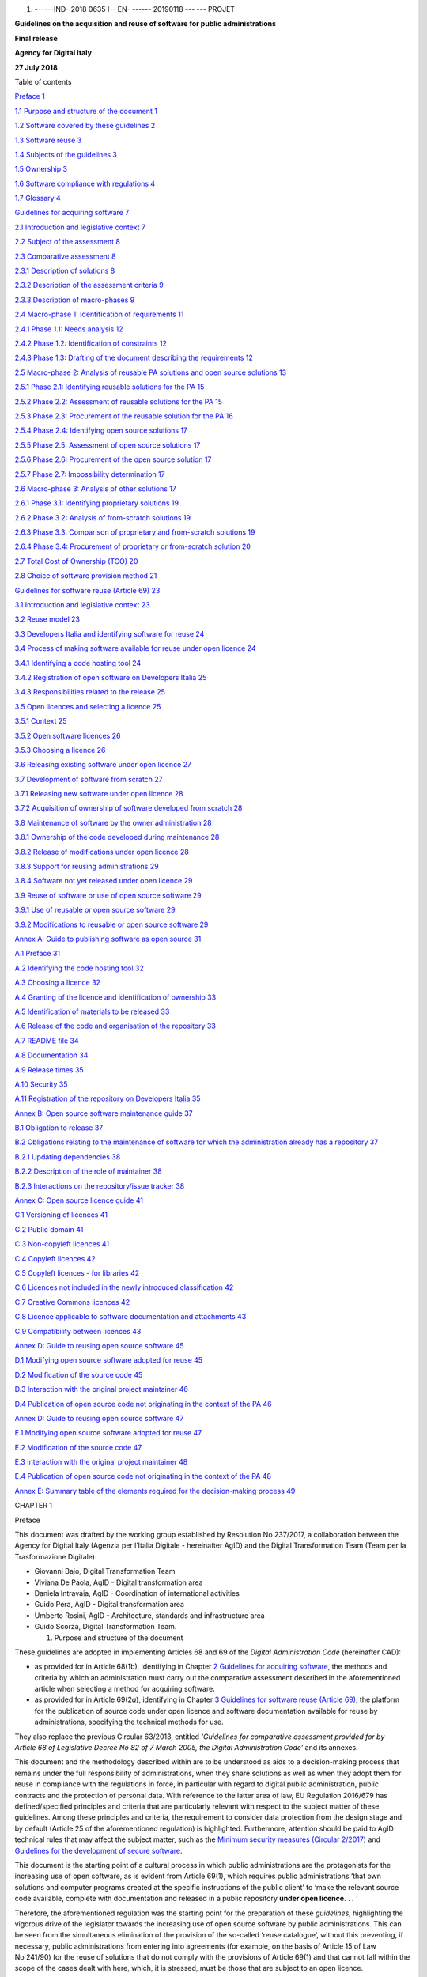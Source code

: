 1. ------IND- 2018 0635 I-- EN- ------ 20190118 --- --- PROJET

|image0|

**Guidelines on the acquisition and reuse of software for public
administrations**

**Final release**

**Agency for Digital Italy**

**27 July 2018**

Table of contents

`Preface 1 <#_Toc535583311>`__

`1.1 Purpose and structure of the document 1 <#_Toc535583312>`__

`1.2 Software covered by these guidelines 2 <#_Toc535583313>`__

`1.3 Software reuse 3 <#_Toc535583314>`__

`1.4 Subjects of the guidelines 3 <#_Toc535583315>`__

`1.5 Ownership 3 <#_Toc535583316>`__

`1.6 Software compliance with regulations 4 <#_Toc535583317>`__

`1.7 Glossary 4 <#_Toc535583318>`__

`Guidelines for acquiring software 7 <#_Toc535583319>`__

`2.1 Introduction and legislative context 7 <#_Toc535583320>`__

`2.2 Subject of the assessment 8 <#_Toc535583321>`__

`2.3 Comparative assessment 8 <#_Toc535583322>`__

`2.3.1 Description of solutions 8 <#_Toc535583323>`__

`2.3.2 Description of the assessment criteria 9 <#_Toc535583324>`__

`2.3.3 Description of macro-phases 9 <#_Toc535583325>`__

`2.4 Macro-phase 1: Identification of requirements
11 <#_Toc535583326>`__

`2.4.1 Phase 1.1: Needs analysis 12 <#_Toc535583327>`__

`2.4.2 Phase 1.2: Identification of constraints 12 <#_Toc535583328>`__

`2.4.3 Phase 1.3: Drafting of the document describing the requirements
12 <#_Toc535583329>`__

`2.5 Macro-phase 2: Analysis of reusable PA solutions and open source
solutions 13 <#_Toc535583330>`__

`2.5.1 Phase 2.1: Identifying reusable solutions for the PA
15 <#_Toc535583331>`__

`2.5.2 Phase 2.2: Assessment of reusable solutions for the PA
15 <#_Toc535583332>`__

`2.5.3 Phase 2.3: Procurement of the reusable solution for the PA
16 <#_Toc535583333>`__

`2.5.4 Phase 2.4: Identifying open source solutions
17 <#_Toc535583334>`__

`2.5.5 Phase 2.5: Assessment of open source solutions
17 <#_Toc535583335>`__

`2.5.6 Phase 2.6: Procurement of the open source solution
17 <#_Toc535583336>`__

`2.5.7 Phase 2.7: Impossibility determination 17 <#_Toc535583337>`__

`2.6 Macro-phase 3: Analysis of other solutions 17 <#_Toc535583338>`__

`2.6.1 Phase 3.1: Identifying proprietary solutions
19 <#_Toc535583339>`__

`2.6.2 Phase 3.2: Analysis of from-scratch solutions
19 <#_Toc535583340>`__

`2.6.3 Phase 3.3: Comparison of proprietary and from-scratch solutions
19 <#_Toc535583341>`__

`2.6.4 Phase 3.4: Procurement of proprietary or from-scratch solution
20 <#_Toc535583342>`__

`2.7 Total Cost of Ownership (TCO) 20 <#_Toc535583343>`__

`2.8 Choice of software provision method 21 <#_Toc535583344>`__

`Guidelines for software reuse (Article 69) 23 <#_Toc535583345>`__

`3.1 Introduction and legislative context 23 <#_Toc535583346>`__

`3.2 Reuse model 23 <#_Toc535583347>`__

`3.3 Developers Italia and identifying software for reuse
24 <#_Toc535583348>`__

`3.4 Process of making software available for reuse under open licence
24 <#_Toc535583349>`__

`3.4.1 Identifying a code hosting tool 24 <#_Toc535583350>`__

`3.4.2 Registration of open software on Developers Italia
25 <#_Toc535583351>`__

`3.4.3 Responsibilities related to the release 25 <#_Toc535583352>`__

`3.5 Open licences and selecting a licence 25 <#_Toc535583353>`__

`3.5.1 Context 25 <#_Toc535583354>`__

`3.5.2 Open software licences 26 <#_Toc535583355>`__

`3.5.3 Choosing a licence 26 <#_Toc535583356>`__

`3.6 Releasing existing software under open licence
27 <#_Toc535583357>`__

`3.7 Development of software from scratch 27 <#_Toc535583358>`__

`3.7.1 Releasing new software under open licence 28 <#_Toc535583359>`__

`3.7.2 Acquisition of ownership of software developed from scratch
28 <#_Toc535583360>`__

`3.8 Maintenance of software by the owner administration
28 <#_Toc535583361>`__

`3.8.1 Ownership of the code developed during maintenance
28 <#_Toc535583362>`__

`3.8.2 Release of modifications under open licence
28 <#_Toc535583363>`__

`3.8.3 Support for reusing administrations 29 <#_Toc535583364>`__

`3.8.4 Software not yet released under open licence
29 <#_Toc535583365>`__

`3.9 Reuse of software or use of open source software
29 <#_Toc535583366>`__

`3.9.1 Use of reusable or open source software 29 <#_Toc535583367>`__

`3.9.2 Modifications to reusable or open source software
29 <#_Toc535583368>`__

`Annex A: Guide to publishing software as open source
31 <#_Toc535583369>`__

`A.1 Preface 31 <#_Toc535583370>`__

`A.2 Identifying the code hosting tool 32 <#_Toc535583371>`__

`A.3 Choosing a licence 32 <#_Toc535583372>`__

`A.4 Granting of the licence and identification of ownership
33 <#_Toc535583373>`__

`A.5 Identification of materials to be released 33 <#_Toc535583374>`__

`A.6 Release of the code and organisation of the repository
33 <#_Toc535583375>`__

`A.7 README file 34 <#_Toc535583376>`__

`A.8 Documentation 34 <#_Toc535583377>`__

`A.9 Release times 35 <#_Toc535583378>`__

`A.10 Security 35 <#_Toc535583379>`__

`A.11 Registration of the repository on Developers Italia
35 <#_Toc535583380>`__

`Annex B: Open source software maintenance guide 37 <#_Toc535583381>`__

`B.1 Obligation to release 37 <#_Toc535583382>`__

`B.2 Obligations relating to the maintenance of software for which the
administration already has a repository 37 <#_Toc535583383>`__

`B.2.1 Updating dependencies 38 <#_Toc535583384>`__

`B.2.2 Description of the role of maintainer 38 <#_Toc535583385>`__

`B.2.3 Interactions on the repository/issue tracker
38 <#_Toc535583386>`__

`Annex C: Open source licence guide 41 <#_Toc535583387>`__

`C.1 Versioning of licences 41 <#_Toc535583388>`__

`C.2 Public domain 41 <#_Toc535583389>`__

`C.3 Non-copyleft licences 41 <#_Toc535583390>`__

`C.4 Copyleft licences 42 <#_Toc535583391>`__

`C.5 Copyleft licences - for libraries 42 <#_Toc535583392>`__

`C.6 Licences not included in the newly introduced classification
42 <#_Toc535583393>`__

`C.7 Creative Commons licences 42 <#_Toc535583394>`__

`C.8 Licence applicable to software documentation and attachments
43 <#_Toc535583395>`__

`C.9 Compatibility between licences 43 <#_Toc535583396>`__

`Annex D: Guide to reusing open source software 45 <#_Toc535583397>`__

`D.1 Modifying open source software adopted for reuse
45 <#_Toc535583398>`__

`D.2 Modification of the source code 45 <#_Toc535583399>`__

`D.3 Interaction with the original project maintainer
46 <#_Toc535583400>`__

`D.4 Publication of open source code not originating in the context of
the PA 46 <#_Toc535583401>`__

`Annex D: Guide to reusing open source software 47 <#_Toc535583402>`__

`E.1 Modifying open source software adopted for reuse
47 <#_Toc535583403>`__

`E.2 Modification of the source code 47 <#_Toc535583404>`__

`E.3 Interaction with the original project maintainer
48 <#_Toc535583405>`__

`E.4 Publication of open source code not originating in the context of
the PA 48 <#_Toc535583406>`__

`Annex E: Summary table of the elements required for the decision-making
process 49 <#_Toc535583407>`__

CHAPTER 1

Preface

This document was drafted by the working group established by Resolution
No 237/2017, a collaboration between the Agency for Digital Italy
(Agenzia per l’Italia Digitale - hereinafter AgID) and the Digital
Transformation Team (Team per la Trasformazione Digitale):

-  Giovanni Bajo, Digital Transformation Team

-  Viviana De Paola, AgID - Digital transformation area

-  Daniela Intravaia, AgID - Coordination of international activities

-  Guido Pera, AgID - Digital transformation area

-  Umberto Rosini, AgID - Architecture, standards and infrastructure
   area

-  Guido Scorza, Digital Transformation Team.

   1. Purpose and structure of the document

These guidelines are adopted in implementing Articles 68 and 69 of the
*Digital Administration Code* (hereinafter CAD):

-  as provided for in Article 68(1b), identifying in Chapter \ `2
   Guidelines for acquiring software <#_bookmark8>`__, the methods and
   criteria by which an administration must carry out the comparative
   assessment described in the aforementioned article when selecting a
   method for acquiring software.

-  as provided for in Article 69(2\ *a*), identifying in Chapter \ `3
   Guidelines for software reuse (Article 69) <#_bookmark38>`__, the
   platform for the publication of source code under open licence and
   software documentation available for reuse by administrations,
   specifying the technical methods for use.

They also replace the previous Circular 63/2013, entitled *‘Guidelines
for comparative assessment provided for by Article 68 of Legislative
Decree No 82 of 7 March 2005, the Digital Administration Code’* and its
annexes.

This document and the methodology described within are to be understood
as aids to a decision-making process that remains under the full
responsibility of administrations, when they share solutions as well as
when they adopt them for reuse in compliance with the regulations in
force, in particular with regard to digital public administration,
public contracts and the protection of personal data. With reference to
the latter area of law, EU Regulation 2016/679 has defined/specified
principles and criteria that are particularly relevant with respect to
the subject matter of these guidelines. Among these principles and
criteria, the requirement to consider data protection from the design
stage and by default (Article 25 of the aforementioned regulation) is
highlighted. Furthermore, attention should be paid to AgID technical
rules that may affect the subject matter, such as the `Minimum
security <https://www.agid.gov.it/index.php/it/sicurezza/misure-minime-sicurezza-ict>`__
`measures
(Circular 2/2017) <https://www.agid.gov.it/index.php/it/sicurezza/misure-minime-sicurezza-ict>`__
and `Guidelines for the development of secure
software <http://www.agid.gov.it/sites/default/files/repository_files/documentazione/linee_guida_per_lo_sviluppo_sicuro_di_codice_v1.0.pdf>`__.

This document is the starting point of a cultural process in which
public administrations are the protagonists for the increasing use of
open software, as is evident from Article 69(1), which requires public
administrations ‘that own solutions and computer programs created at the
specific instructions of the public client’ to ‘make the relevant source
code available, complete with documentation and released in a public
repository **under open licence**. **. .** ‘

Therefore, the aforementioned regulation was the starting point for the
preparation of these *guidelines*, highlighting the vigorous drive of
the legislator towards the increasing use of open source software by
public administrations. This can be seen from the simultaneous
elimination of the provision of the so-called ‘reuse catalogue’, without
this preventing, if necessary, public administrations from entering into
agreements (for example, on the basis of Article 15 of Law No 241/90)
for the reuse of solutions that do not comply with the provisions of
Article 69(1) and that cannot fall within the scope of the cases dealt
with here, which, it is stressed, must be those that are subject to an
open licence.

In any case, the legislator, adopting this strong propensity towards
open source for public administrations, has reasonably provided for a
**general exclusion, only for ‘justified reasons of public order and
safety, national defence and electoral consultations’** - in
Article 69(1), final bullet point - , in order to safeguard those more
sensitive areas of digital government of the country, which from the
sharing and community management of open software may be exposed to
risk.

The approach described above, which favours open source, can also be
inferred clearly from the wording of Article 69(2), which requires
public administrations ‘in project specifications’ to ‘always be the
owners of all rights to programs and information and communication
technology services, specifically developed for them’.

A safeguard has also been provided for in this case, uniquely for
circumstances in which 'this is excessively onerous for proven
technical-economic reasons'.

Consequently, Article 68 shall be understood and implemented in this
document, in full compliance with the aforementioned interpretation of
Article 69.

Public administrations are in the position to best know their
requirements and will be capable of rejecting the methodology proposed
here, in relation to its context, as well as to the characteristics of
the acquisition to be carried out.

In this sense, the *guidelines* are not merely a regulatory tool, but
suggestions for new follow-up, awareness and information processes.

2. Software covered by these guidelines

In order to dispel any interpretative doubts, in the context of
Articles 68 and 69 of the CAD, the terms ‘programs', 'solutions',
'computer programs' and 'ICT solutions' are to be understood as the
same. The subject matter of the obligation laid down by the provision in
question is 'software'. A non-exhaustive list of software thus covered
by these guidelines includes the following:

-  Web applications (front-end and back-end)

-  Desktop applications

-  Mobile applications

-  Semi-finished applications and components

-  Frameworks

-  Libraries

-  Plug-ins

-  Operating systems

-  Websites (front-end and back-end)

These guidelines are intended for encouraging the rationalisation of
solutions used in sectors/services familiar to public administrations,
such as, for example, human resources management, document management
and storage, management of decision-making processes, institutional
communication and administrative transparency.

Furthermore, it is important to note that the term 'software', as used
in this document, refers not only to the source and/or executable code,
but also to all artefacts produced during the process of developing and
using software, i.e. documentation, graphical assets, manuals, etc., as
explained in Article 69(1).

3. Software reuse

The 'reuse' of software refers to the set of activities carried out to
enable the software to be used within a different context from that for
which it was originally created, in order to satisfy requirements
similar to those that led to its initial development. The original
product is 'transported' into its new context, enriched, if necessary,
with additional functionalities and technical characteristics that may
represent 'added value' for its users.

Through the combined provisions of Articles 68 and 69 of the CAD,
software for reuse is exclusively that released under open licence by a
public administration. Therefore, this is a subset of all open source
software available for acquisition. These guidelines distinguish, where
appropriate, the methods in which public administration software under
an open licence is acquired, in comparison to third-party open source
software.

A fundamental condition of reuse in the context of public
administrations is that an administration that 'reuses' software
receives it free of charge from the transferring administration, and in
acquiring it only incurs the costs of its adaptation, not those of
design and implementation.

4. Subjects of the guidelines

These guidelines are addressed to public administrations referred to in
Article 1(2) of Legislative Decree No 165 of 30 March 2001, in
compliance with the division of competence referred to in Article 117 of
the Constitution, including the port system authorities, as well as the
independent administrative authorities of assurance, control and
regulation, i.e. '*institutes and schools of any class and grade, and
educational institutions, autonomous state companies and
administrations, the regions, provinces, municipalities and mountain
communities and their consortia and associations, university
institutions, autonomous social housing institutes, chambers of
commerce, industry, crafts and agriculture and their associations, all
non-profit national, regional and local public bodies, administrations,
companies and bodies of the national health service, ARAN (l’Agenzia per
la rappresentanza negoziale delle pubbliche amministrazioni -
Contractual Representation Agency for Public Administrations) and the
agencies cited in Legislative Decree No 300 of 30 July 1999 and CONI
(Comitato Olimpico Nazionale Italiano - Italian National Olympic
Committee) (for the latter administration, up until the organic review
of the regulations for the sector)'*.

The provisions for the reuse of solutions shall not apply where there
are 'justified reasons concerning public order and safety, national
security and defence, and electoral consultations'.

With reference to the scope of application of these guidelines, it is
hoped that public administrations will use the cooperation and
collaboration tools provided by current legislation, such as
collaboration agreements provided for by Article 15 of Law No 241/1990,
in order to implement co-design initiatives, broadening the sharing of
knowledge, decision-making processes and common paths, through, for
example, centres of expertise and support throughout the life cycle of
the software.

5. Ownership

In accordance with Article 69 of the CAD, as regards reuse, an
administration is to be considered as the owner of software designed to
meet its own specifications whenever:

-  it has commissioned such a solution - by means of procurement or
   other negotiation circumstances of a similar nature, regardless of
   the title given to the contract - and **the contract provides for the
   acquisition of all intellectual and industrial property rights** over
   the software developed on behalf of the public administration, or in
   any case does not attribute such ownership to the contractor or to
   third parties.

-  the software was developed by resources within the administration
   itself.

When negotiating a contract to commission the development of software,
each administration must ensure, at the conclusion of the execution of
the contract, their full and exclusive ownership of all rights over the
software under development, unless this is excessively onerous for
proven technical and economic reasons (from Article 69(2) of the CAD).

Software under development refers to the parts of software actually
developed in execution of the contract; it is understood that
development could be based on the use of existing software components
(e.g. open source libraries and frameworks of third parties) for which
acquiring ownership is not necessary, only a licence is required (which
must be compatible with the purposes of reuse).

Failure to acquire ownership of the work cannot be used to obtain more
advantageous economic conditions, since it does not constitute a proven
technical-economic reason within the meaning of Article 69(2) of the
CAD.

An administration, within the meaning of Article 69, must also acquire
all intellectual and industrial property rights to any customisations or
software modules intended to be integrated with or interfaced with
proprietary software. In this case, the obligation set forth in
Article 69 shall apply exclusively to the module or part of the software
being developed; this module must therefore be separated from the rest
of the software and released in accordance with the methods specified in
`3.7 Developing software from scratch <#_Toc535583358>`__, taking care
to specify the required ownership dependency within the documentation.

For example, wording such as the following, where present in software
development contracts, allows for the administration to be deemed to be
the owner of the rights in the sense required by Article 69 of the CAD:

-  'the client will own the developed software';

-  'the ownership of the IT solution covered by the contract will be
   attached to the client or administration';

-  'at the end of the contract, the intellectual property of the IT
   solution under development will lie within the competence of the
   awarding administration';

-  'all copyrights on the developed software will be transferred, after
   the completion of the work, to the awarding administration, which
   will become the owner';

-  'all economic exploitation rights as regards the contracted software
   shall lie within the competence of the awarding administration'.

6. Software compliance with regulations

Reusing software amplifies any selection made within the information
technology field and is completely neutral with respect to the quality
or lack thereof of selections made. It can multiply the impact of good
practice or, in the same way, negatively enhance the impact of erroneous
choices whose dissemination is undesirable.

In promoting the reuse and dissemination of software over which the
intellectual property rights of an administration are emphasised, along
with the important economic and efficiency advantage, it is crucial to
draw the attention of individual administrations to the importance of
the software being reused - as with the entire software range used by
each administration - complying with the regulations in force.

Since the process of acquiring software for reuse often includes
customisations and aggregations of different components, some of which
may no longer be in use or were released years earlier, it is important
to remember that the verification of full compliance with the regulatory
framework remains the responsibility of the administration that reuses
the software, since it alone is responsible for decisions taken within
the assigned margins of discretion and in accordance with the
constitutional principles of good performance.

7. Glossary

**Artefacts** By-products created during software development that help
describe functions, architecture, design and commissioning; for example:
functional requirements, description of databases and processes, the
test set.

**Code Hosting (tool)** A platform that allows for the publication of
the source code, organised into multiple repositories. Code hosting
tools often also offer functionalities related to software evolution
such as ticketing systems, processes for third-party code contribution,
an area for downloading releases, etc. Within the framework of these
guidelines, the tools chosen by the administrations must have minimum
requirements in terms of functionality (`3.4.1 Identifying a code
hosting tool <#_Toc535583350>`__).

**Source code** The source code (often referred to simply as 'source')
is the text of a program written in a programming language (e.g. C or
Visual Basic) from which the final program used by the user is derived.
Access to the source code is essential for modifying a program.

**Community** Aggregation of natural and legal persons and resources
(e.g. forums, chatrooms and technologies for meeting and interacting in
a virtual location), with rules and a structure, aimed at the
implementation and/or management of a common project.

**Open format (data)** The public data format, versioned,
comprehensively documented and without restrictions at implementation.
An open format is a format recognised by a standardisation body and
maintained in a shared manner among multiple bodies that provide
concurrent implementations, with a transparent process. The format must
remain consistent with the affirmed version.

**Data format** Data representation method.

**Interoperability** In the field of information technology, the
capacity of different and autonomous systems to cooperate and exchange
information automatically, on the basis of shared rules.

**Licence** In the field of information technology, the legal text with
which certain rights are granted to the software and the data
distributed, which would otherwise be reserved by exclusivity rights.

**Lock-in** A technical and economic phenomenon in which a generic user
is unable to free themselves from a previously made technological
choice. This inability is typically caused by the high costs of changing
technology but, in many cases, it may also depend on the adoption of
proprietary solutions that prevent migration. The use of open formats
for data storage, and free access to such data (especially in the case
of SaaS solutions) are prerequisites for avoiding lock-in situations.

**Open source** This refers to a method in which software can be
licensed. It is implemented by granting the public rights to use, copy,
modify and distribute copies, including modified copies, of the
software; to do this, the source code must also be freely available.
Also referred to as 'free software', 'open software' or 'software
released under open license'. The certification body for software
licences corresponding to this definition is the Open Source Initiative
(OSI).

**Repository** Within a code hosting tool, a repository is the minimum
containment unit for the source code of a piece of software. The term
'reportorio' is its Italian translation (used for example in CAD
Article 69(1)).

**Reuse** In the context of these guidelines, this refers to the process
outlined by the CAD (Article 69) with which an administration
distributes ('making available for reuse') software that it owns in open
source, for the benefit of other administrations that can use it
('reusing'). All reusable software is open source, but not all open
source software is reusable (since not all open source software is owned
by an administration).

**SaaS** Software as a Service. Refers to a method of software
distribution that does not involve installation on operators'
workstations, but that occurs through remote access to a server, for
example by connecting to an address through a browser. Wikipedia is an
example of software distributed in Software as a Service mode.

**Proprietary software** This is software that has restrictions on its
use, modification, reproduction or redistribution imposed by the owner
of the economic exploitation rights, i.e. the author or - in the event
of a transfer of proprietary rights - the assignee of the rights in
question.

**TCO** Total Cost of Ownership: Approach used to assess all the costs
of the life cycle of an IT resource calculated over a time window
appropriate to the context of the assessment and that includes the cost
of migration to another solution (e.g. acquisition, installation,
management, maintenance and decommissioning). The TCO approach is based
on the consideration that the total cost of using an IT resource depends
not only on the acquisition costs, but also on all the costs that occur
during the entire operating life of the resource itself.

CHAPTER 2

Guidelines for acquiring software

1. Introduction and legislative context

For public administrations, the Digital Administration Code, hereinafter
referred to as the CAD, governs the reuse of open solutions and
standards.

Articles 68 and 69, which these guidelines aim to implement, also deal
with the issues of reuse, software ownership and open source code for
public administrations.

The articles referred to have been modified by Legislative Decree No 179
of 26 August 2016 as well as Legislative Decree No 217 of
12 January 2017. The latest update involved:

-  the amendment of Article 68, repealing paragraph 3 and transposing
   the content into Article 1(3)(la-) and Article 1(3)(lb-);

-  the rewording of Article 69(2);

-  the introduction of Article 69(2a);

-  the repeal of Article 70, which is entitled ‘Database of reusable
   computer programs’.

The text of Article 68 remains unchanged, except for the updating of the
regulatory reference to Legislative Decree No 50/2016 [1]_ replacing the
reference to the previous procurement legislation.

Up until the modification implemented by Legislative Decree No 217/2017,
the following factors played a role in the acquisition of software by
public administrations:

-  the electronic marketplace: *'an acquisition and negotiation tool
   that allows for electronic purchases for amounts below the European
   threshold value based on a system that implements procedures for
   selecting the contractor entirely by electronic means'* (of
   particular importance is the MePA (Mercato Elettronico per la
   Pubblica Amministrazione - Electronic Market for Public
   Administration) managed by CONSIP);

-  framework conventions and agreements concluded, in accordance with
   the legislation in force, by CONSIP and by aggregators;

-  the national catalogue of reusable programs managed by AgID.

The first two continue to carry out their functions, while the catalogue
functions, repealed as such by the CAD, are assumed by the *Developers
Italia*
(`https://developers.italia.it <https://developers.italia.it/>`__)
portal, which assumes the role of 'platform', or more precisely of
*repository* - according to the wording of Article 69(1) and of the
*platforms* referred to in Article 69(2a).

This document reiterates that the 'principles of economy and efficiency,
investment protection, reuse and technological neutrality'
(Article 68(1) of the CAD [2]_) are achieved by implementing the
provisions of Article 69(2) of the CAD [3]_: ’the reuse of computer
programs owned by public administrations' ensuring that the latter, in
addition to being owners of the software, make the software available
through open source with the affixing of an open licence.

2. Subject of the assessment

The comparative assessment should be carried out when public
administrations intend to acquire '*computer programs or parts
thereof*'. Therefore the subject of the assessment is software (as
identified in *1.2. Software covered by these guidelines*) that meets
the specific functional requirements of the administration.

For example, the acquisition of hardware components for information
systems (servers, workstations, printers, etc.) remains outside the
scope of this document.

Further situations where the decision-making process proposed in this
Chapter 2 is not applicable may involve, for example:

-  the adoption of framework contracts already agreed, where such
   adoption is compulsory for administrations;

-  framework agreements, as instruments that exclusively define the
   general clauses that, within a given period of time, regulate the
   contracts to be entered into (the specific characteristics of the
   individual supply are subsequently defined in Specific Contracts);

-  completion of projects or outputs for which a comparative assessment
   has already been carried out prior to the initial acquisition;

-  tenders with the complete outsourcing of information systems as their
   objective, since the option of outsourcing involves a strategic area
   that goes beyond the specific context of these guidelines and
   responds to administration governance decisions and strategic
   objectives of a more general nature.

Please note that in the cases listed here, the Guidelines for software
reuse described in Chapter 3 must still be applied.

3. Comparative assessment

   1. Description of solutions

Article 68(1) of the CAD indicates the types of solution subject to
comparative analysis by type of software:

‘Public administrations acquire computer programs or parts thereof in
accordance with the principles of economy and efficiency, investment
protection, reuse and technological neutrality, following a comparative
technical and economic assessment of the following solutions available
on the market:

a) software developed on behalf of the public administration;

b) the reuse of software or parts thereof developed on behalf of the
   public administration;

c) free software or open source code;

d) software that is usable through cloud computing;

e) proprietary software through the use of a user licence;

f) a combination of the previous software solutions'.

The following list of definitions describes the six solutions provided
by the legislation:

**A - Software developed on behalf of the public administration** A
solution also known as the 'make option': the public administration
entrusts the development of the software (either from scratch or through
modifying existing software) to a supplier and the latter undertakes to
deliver the developed software to the public administration on the basis
of the defined requirements. For example, during the software life cycle
(analysis, design, development, testing, release, maintenance) the
public administration may take care of the analysis and design phases,
defining the software requirements and then entrust the development to
the supplier.

**B - Reuse of software or parts thereof developed on behalf of** **the
public administration** ‘Reuse’ of a public administration software
solution (or components thereof) that already exists and is available.

**C - Free software or open source code software licensed under an open
source licence** (see `1.7 Glossary <#_Toc535583318>`__). In particular,
this refers to all software distributed under an OSI-certified license
(`complete list <https://opensource.org/licenses/alphabetical>`__), as
described in `3.5.2 Open software licences <#_Toc535583355>`__.

**D - Software that is usable through cloud computing** A solution in
which the public administration acquires the software as a service. This
solution does not include HaaS (Hardware as a Service) and IaaS
(Infrastructure as a Service).

**E - Proprietary software through the use of a licence** Subject to
proprietary software user licence conditions, to be installed 'on
premises'.

**F - A combination of the previous solutions** Software implemented
with components belonging to more than one of the previous categories.
For example, software in which a reused solution relies on open source
middleware and accesses a proprietary database, with components
specifically designed for the administration that is receiving the
solution. In fact, this is the most common type currently used in public
administrations.

In addition, Article 69(1) of the CAD states that

‘public administrations that are owners of IT solutions and computer
programs made to the specific specifications of the public client, have
the obligation to make the relevant source code available, complete with
documentation and released in a public repository under an open licence,
free of charge’.

With regard to solution D) (Software that is usable through cloud
computing), this is to be considered as a method for the provision of IT
services, and therefore can be occasionally combined with categories A),
B), C) and E).

2. Description of the assessment criteria

Below is a brief description of the criteria required for the
comparative assessment of solutions, for each of the criteria listed in
`Article 68(1a) of the
CAD <http://www.normattiva.it/uri-res/N2Ls?urn:nir:stato:decreto.legislativo:2005-03-07;82!vig>`__.

**Total cost** In the context of this document, this is to be understood
as the Total Cost of Ownership (TCO) of the solution, calculated over a
time window appropriate to the context of the assessment, including the
cost of migration to another solution (see also paragraph 2.4).

**Use of open data formats** The use, by the solution to be assessed, of
standard and open formats (see Glossary) for the representation of data,
metadata and documents, aimed at ensuring interoperability between the
computer systems of public administrations and/or public service
operators.

**Use of open interfaces** The use, by the solution to be assessed, of
open interfaces, including *Application Programming Interface*\ s (API),
i.e. public, documented and freely implementable/extendible interfaces,
to ensure interoperability between the computer systems of public
administrations and/or public service operators.

**Use of interoperability standards** The adequacy of the solution to be
assessed, ensuring interoperability between computer systems of public
administrations and/or public service operators.

**Security levels** In the context of this document, this refers to the
existence of suitable guarantees regarding the security levels of the
solution regardless of the legal nature of the owner of the software
and/or the service provider in cloud computing mode.

**Compliance with data protection legislation** This refers to the
processes/procedures that comply with data protection legislation,
regardless of the legal nature of the owner of the software and/or the
service provider in cloud computing mode.

**Service levels of the supplier** This refers to the ability of the
supplier to provide services in compliance with the metrics previously
identified by the public administration in a Service Level Agreement
(SLA).

3. Description of macro-phases

Given the varied nature of the solutions and the difficulty in making
uniform quantitative comparisons, such as in the case of comparing a
solution from which certain costs may be derived (an ‘on premises’
proprietary or cloud computing solution) with a solution to be
implemented from scratch - for which only a feasibility study is
available - it was decided to specify a decision-making process through
the description of phases and their organisation into macro-phases.

The following diagram provides the macro-phases that characterise the
decision-making process to follow up the comparative assessment provided
for in Article 68 of the CAD.

|image1|

+-----------------------------------+-----------------------------------+
| **MACRO FASE 1**                  | **MACRO-PHASE 1**                 |
|                                   |                                   |
| Individuazione delle esigenze     | Identification of requirements    |
+===================================+===================================+
| **MACRO FASE 2**                  | **MACRO-PHASE 2**                 |
|                                   |                                   |
| Analisi delle soluzioni a riuso   | Analysis of reusable PA solutions |
| delle PA e delle soluzioni open   | and open source solutions         |
| source                            |                                   |
|                                   | [letters (b) and (c) of           |
| [lettera b), c) dell’art. 68      | Article 68(1)]                    |
| comma 1]                          |                                   |
+-----------------------------------+-----------------------------------+
| **MACRO FASE 3**                  | **MACRO-PHASE 3**                 |
|                                   |                                   |
| Analisi delle altre soluzioni     | Analysis of other solutions       |
|                                   |                                   |
| [lettera a), e), f) dell’art. 68  | [letters (a), (e) and (f) of      |
| comma 1]                          | Article 68(1)]                    |
+-----------------------------------+-----------------------------------+

The macro-phases identified are as follows:

**MACRO-PHASE 1:** This phase aims to define requirements by specifying
the needs and constraints (organisational and economic) that affect the
choices for the identification of a solution appropriate to the
requirements of the administration;

**MACRO-PHASE 2:** In this phase the public administration considers the
possibility of satisfying its own requirements by adopting a solution
already in use by another administration (hereinafter referred to as a
'reusable PA solution') or free software or open source code
(hereinafter referred to as 'open source solutions').

**MACRO-PHASE 3:** If macro-phase 2 does not allow the public
administration to satisfy its requirements, the satisfaction of the same
is pursued through the use of proprietary computer programs, through the
use of a licence and/or from-scratch products.

In the following section, the macro-phases identified are divided into
phases, describing the activities to be carried out in terms of criteria
and methodologies to be adopted.

4. Macro-phase 1: Identification of requirements

In this macro-phase, the public administration defines the requirements
(needs and constraints) that affect the options for the identification
of a solution; it is recommended to prepare a document (without any
format restrictions) describing the identified requirements to be used
in phases that relate to the comparison and assessment of solutions.

|image2|

+-----------------------------------+-----------------------------------+
| **MACRO FASE 1**                  | **MACRO-PHASE 1**                 |
|                                   |                                   |
| Individuazione delle esigenze     | Identification of requirements    |
+===================================+===================================+
| **Fase 1.1**                      | **Phase 1.1**                     |
|                                   |                                   |
| Analisi del bisogno               | Needs analysis                    |
+-----------------------------------+-----------------------------------+
| **Fase 1.2**                      | **Phase 1.2**                     |
|                                   |                                   |
| Individuazione dei vincoli        | Identification of constraints     |
+-----------------------------------+-----------------------------------+
| **Fase 1.3**                      | **Phase 1.3**                     |
|                                   |                                   |
| Definizione delle esigenze        | Definition of requirements        |
+-----------------------------------+-----------------------------------+
| **MACRO FASE 2**                  | **MACRO-PHASE 2**                 |
|                                   |                                   |
| Analisi delle soluzioni a riuso   | Analysis of reusable PA solutions |
| delle PA e delle soluzioni open   | and open source solutions         |
| source                            |                                   |
|                                   | [letters (b) and (c) of           |
| [lettera b), c) dell’art. 68      | Article 68(1)]                    |
| comma 1]                          |                                   |
+-----------------------------------+-----------------------------------+
| **MACRO FASE 3**                  | **MACRO-PHASE 3**                 |
|                                   |                                   |
| Analisi delle altre soluzioni     | Analysis of other solutions       |
|                                   |                                   |
| [lettera a), e), f) dell’art. 68  | [letters (a), (e) and (f) of      |
| comma 1]                          | Article 68(1)]                    |
+-----------------------------------+-----------------------------------+

2.4.1 Phase 1.1: Needs analysis

The administration defines its own needs for the identification of the
software solution. In doing so, it takes into account that defined in
the Acquisition programme and in the Public works planning (Article 21
of Legislative Decree No 50 of 18 April 2016).

The activities anticipated in this phase are:

-  an analysis of the context through the description of the
   characteristics of the administration: purpose, structure and
   organisation;

-  a description of the operational flows involved in the software to be
   acquired, which the public administration puts in place as a
   follow-up to the administrative procedures;

-  the optimisation assumptions for the flows in relation to the
   software to be acquired;

-  identification of the 'tools' (definition of objectives) needed to
   implement the identified operational processes;

-  declaration of requirements, i.e. the needs to which the software
   must respond, providing for a differentiation between indispensable
   and non-essential requirements.

This phase concludes with the:

-  identification of the needs of the public administration.

   2.4.2 Phase 1.2: Identification of constraints

The administration shall describe the constraints that will affect the
supply of the software solution. The activities anticipated in this
phase are:

-  identification of the **budget resources available** (hereinafter
   T\ :sub:`budget`) to ensure the availability and production of the
   solution to be acquired (possible data reclamation and migration from
   existing systems, installation, customisation, integration with
   existing systems, training, start-up support, management activities,
   payment of any surplus, etc.);

-  estimate of the **time required to implement the solution**
   (hereinafter referred to as T\ :sub:`time`), which the public
   administration can absorb;

-  any standards and guidelines that the software should follow in its
   technical implementation, such as for example:

   -  `AgID Design guidelines <https://designers.italia.it/guide/>`__
      (which also includes compliance with Law No 4/2004 on
      accessibility);

   -  AgID interoperability guidelines;

   -  `AgiD guidelines on the development of secure
      software <https://www.agid.gov.it/it/sicurezza/cert-pa/linee-guida-sviluppo-del-software-sicuro>`__.

-  any other constraints of interest of the administration.

This phase concludes with the:

-  identification of constraints (economic and time-related) that affect
   the choices of the administration.

   2.4.3 Phase 1.3: Drafting of the document describing the requirements

The administration shall draft a document describing its requirements to
be used in the subsequent stages of the comparative assessment.

The activities anticipated in this phase are:

-  drafting of the document describing the requirements, which shall
   contain the results of the previous phases 1.1 and 1.2.

This phase concludes with the:

-  availability of the document describing the requirements.

5. Macro-phase 2: Analysis of reusable PA solutions and open source
   solutions

The public administration, starting from the availability of 'reusable
PA solutions' and 'open source solutions', must verify that their
requirements have been satisfied with such solutions.

|image3|

+-----------------------------------+-----------------------------------+
| **MACRO FASE 1**                  | **MACRO-PHASE 1**                 |
|                                   |                                   |
| Individuazione delle esigenze     | Identification of requirements    |
+===================================+===================================+
| **MACRO FASE 2**                  | **MACRO-PHASE 2**                 |
|                                   |                                   |
| Analisi delle soluzioni a riuso   | Analysis of reusable PA solutions |
| delle PA e delle soluzioni open   | and open source solutions         |
| source                            |                                   |
|                                   | [letters (b) and (c) of           |
| [lettera b), c) dell’art. 68      | Article 68(1)]                    |
| comma 1]                          |                                   |
+-----------------------------------+-----------------------------------+
| **Fase 2.1**                      | **Phase 2.1**                     |
|                                   |                                   |
| Selezione soluzioni riusabili per | Selection of reusable solutions   |
| la PA                             | for the PA                        |
+-----------------------------------+-----------------------------------+
| Trovata almeno una soluzione      | At least one solution found       |
+-----------------------------------+-----------------------------------+
| **Fase 2.2**                      | **Phase 2.2**                     |
|                                   |                                   |
| Valutazione soluzioni riusabili   | Assessment of reusable solutions  |
| per la PA                         | for the PA                        |
+-----------------------------------+-----------------------------------+
| Trovata una soluzione             | One solution found                |
+-----------------------------------+-----------------------------------+
| **Fase 2.3**                      | **Phase 2.3**                     |
|                                   |                                   |
| Approvigionamento della soluzione | Procurement of the reusable       |
| riusabile per la PA               | solution for the PA               |
+-----------------------------------+-----------------------------------+
| **Fase 2.4**                      | **Phase 2.4**                     |
|                                   |                                   |
| Selezione soluzioni open source   | Selection of open source          |
|                                   | solutions                         |
+-----------------------------------+-----------------------------------+
| Trovata almeno una soluzione      | At least one solution found       |
+-----------------------------------+-----------------------------------+
| **Fase 2.5**                      | **Phase 2.5**                     |
|                                   |                                   |
| Valutazione soluzioni open source | Assessment of open source         |
|                                   | solutions                         |
+-----------------------------------+-----------------------------------+
| Trovata una soluzione             | One solution found                |
+-----------------------------------+-----------------------------------+
| **Fase 2.6**                      | **Phase 2.6**                     |
|                                   |                                   |
| Approvigionamento della soluzione | Procurement of the open source    |
| open source                       | solution                          |
+-----------------------------------+-----------------------------------+
| **Fase 2.7**                      | **Phase 2.7**                     |
|                                   |                                   |
| Accertamento impossibilità        | Impossibility determination       |
+-----------------------------------+-----------------------------------+
| SI                                | YES                               |
+-----------------------------------+-----------------------------------+
| NO                                | NO                                |
+-----------------------------------+-----------------------------------+
| **MACRO FASE 3**                  | **MACRO-PHASE 3**                 |
|                                   |                                   |
| Analisi delle altre soluzioni     | Analysis of other solutions       |
|                                   |                                   |
| [lettera a), e), f) dell’art. 68  | [letters (a), (e) and (f) of      |
| comma 1]                          | Article 68(1)]                    |
+-----------------------------------+-----------------------------------+

In order to rationalise the overall expenditure of public
administrations, the verification process to ensure that requirements
have been satisfied must first consider 'reusable PA solutions' and then
'open source solutions'.

The implementation of `Article 69 of the
CAD <http://www.normattiva.it/atto/caricaArticolo?art.progressivo=0&art.idArticolo=69&art.versione=4&art.codiceRedazionale=005G0104&art.dataPubblicazioneGazzetta=2005-05-16&atto.tipoProvvedimento=DECRETO LEGISLATIVO&art.idGruppo=14&a>`__
ensures that 'reusable PA solutions' make the relative source code
available, complete with documentation, in a public repository under an
open licence.

For further information, please refer to `3 Guidelines for software
reuse (Article 69) <#_bookmark38>`__.

1. Phase 2.1: Identifying reusable solutions for the PA

The administration identifies the candidate 'reusable PA solutions' that
meet its requirements. The activities anticipated in this phase are:

-  a search for 'reusable PA solutions' that currently exist within the
   Developers Italia platform.

This phase concludes with the:

-  identification of 'reusable PA solutions' of interest to the public
   administration.

2. Phase 2.2: Assessment of reusable solutions for the PA

Whereas the previous phase 2.1 made it possible to identify at least one
‘reusable PA solution' of potential interest to the public
administration, through the implementation of this assessment phase the
best 'reusable PA solution’ shall be identified. Solutions that meet the
majority of needs and require modifications or customisation are also
eligible at this stage.

For each of the potential 'reusable PA solutions’ of interest, steps
shall be taken to:

-  check that at the very least, they conform to the regulations in
   force, which are detailed on the software data sheet in Developers
   Italia. In particular:

   -  compliance with the interoperability rules prescribed by the
      guidelines issued in implementation of Article 73 of the CAD;

   -  compliance with data protection regulations;

   -  compliance with minimum levels of security for public
      administrations.

   -  compliance with accessibility requirements (Law No 4/2004).

-  assess the quality of the solution through the following parameters,
   some of which can be found on the software data sheet in Developers
   Italia:

   -  degree of coverage of functional and non-functional requirements;

   -  the presence of an expert technician for the software in question;

   -  the possible presence of agreements with third parties entered
      into by the owner administration and usable by the assessing
      administration, regarding support activities for the installation
      and/or customisation of the solution or, in any case, the methods
      of use for the solution itself (e.g. a regional in-house may make
      open source software available for its municipalities together
      with an agreement to provide installation and training services);

   -  the presence of mandatory constraints and dependencies with other
      open software and/or proprietary software; for example, open
      source software may require a licence for a proprietary database,
      or it may require a licence for a proprietary API for a cloud
      service;

   -  the presence and level of competence of the internal resources of
      the PA, as regards the management of environments and languages
      used in the solution;

   -  the number and type of other public administrations using the open
      source project;

   -  the viability of the open source project, through the assessment
      of visible indicators on the repository, such as code activity,
      release history, user community, longevity of the project, number
      of unique developers.

-  estimate the Total Cost of Ownership (S:sub:`TCO`) as described in
   `2.7 Total Cost of Ownership (TCO) <#_Toc535583343>`__, with
   particular attention paid to:

   -  any software installation costs in the PA cloud or costs for using
      the software through SaaS mode, where present in AgID's Cloud
      Marketplace;

   -  any costs for the training of personnel, including those necessary
      for the training of the parties assigned to the management of the
      solution as well as those for its use by the end-users;

   -  any costs required to integrate the solution with its own systems;

   -  any customisation costs, including those necessary to ensure
      functional and non-functional requirements, not already present in
      the reusable software;

   -  any costs for verifying compliance with the regulations in force.

-  estimate the time for the production of the solution (hereinafter
   S\ :sub:`time`);

-  any other estimates expressing the specificity of the administration.

In order to follow up on the assessment of the above, the public
administration will have to prove that, if not already in its
possession, it is capable of retrieving all the necessary information in
the manner provided for by the regulations.

Therefore, if:

-  The cost (TCO) falls within the established budgetary constraints
   (S:sub:`TCO`\ < T\ :sub:`budget`);

-  Production times are compatible with the estimated times
   (S:sub:`tempi`\ < T\ :sub:`tempi`);

-  Any other impediments are respected.

the administration shall identify the solution best suited to its
requirements on the basis of the assessment carried out. This phase
concludes with the:

-  determination of the best ‘reusable PA solution', or possible absence
   of a solution.

3. Phase 2.3: Procurement of the reusable solution for the PA

If, following the previous phase 2.2, the administration has determined
a 'reusable PA solution' that meets its requirements, it shall provide
for procurement. The reuse process is described in `3.9 Reuse
of <#_Toc535583366>`__\ `software or use of open source
software <#_Toc535583366>`__.

**The comparative assessment shall be deemed to be complete.**

In the event that the public administration has to bear costs during the
procurement phase (e.g. customisation, installation, training), the
administration shall acquire these services in accordance with
Legislative Decree No 50/2016 and subsequent amendments and additions.
(hereinafter referred to as the *Public Contracts Code*).

4. Phase 2.4: Identifying open source solutions

If it is not possible to identify a 'reusable PA solution', the
administration MUST expand its search for solutions, which meet its
requirements, to 'open source solutions', i.e. software released under
an open licence but not owned by a public administration and therefore
not published for reuse. Solutions that meet the majority of needs and
require modifications or customisation are also eligible at this stage.

The activities anticipated in this phase are:

-  identification of open source software projects whose ownership is
   attributed to parties other than public administrations. The
   identification process must be carried out, at the minimum, with the
   tools made available on Developers Italia, and can also be extended
   to other international platforms that manage open source software
   projects.

In identifying a solution, the public administration must verify:

-  if the software licence is among those suggested in this document or
   certified by OSI (`complete
   list <https://opensource.org/licenses/alphabetical>`__).

-  if the licence is compatible with the software licences that may be
   integrated with it and/or with its intended use;

This phase concludes with the:

-  identification of 'open source solutions' of interest to the public
   administration

5. Phase 2.5: Assessment of open source solutions

If the previous phase 2.4 has led to the identification of at least one
'open source solution' of potential interest, the best 'open source
solution' for the requirements of the public administration is
identified in the assessment phase.

The assessment of open source software in this phase should follow the
same assessment criteria as described for phase 2.2. Therefore, consider
phase 2.5 as a duplication of phase 2.2, applied to a different set of
software (third-party open source instead of reusable software).

This phase concludes with the:

-  determination of the best 'open source solution', or possible absence
   of a solution.

6. Phase 2.6: Procurement of the open source solution

If, following the previous phase 2.5, the administration has identified
an 'open source solution' that meets its requirements, it shall proceed
with the acquisition. The acquisition process is described in `3.9 Reuse
of <#_Toc535583366>`__\ `software or use of open source
software <#_Toc535583366>`__.

**The comparative assessment shall be deemed to be complete.**

In the event that the public administration has to bear costs during the
procurement phase (e.g. customisation, installation, training), the same
shall acquire these services in accordance with the *Public Contracts
Code*.

7. Phase 2.7: Impossibility determination

In the event that it is impossible to identify a solution that
satisfies, at least to a large extent, the requirements of the
administration, between 'reusable PA solutions' and 'open source
solutions', a document is prepared (without format constrictions) that
justifies the reasons for the ascertained impossibility, which will be
kept with the documents filed for the proceedings.

The public administration continues the comparative assessment exercise
by following up with the phases anticipated within the next
macro-phase 3.

6. Macro-phase 3: Analysis of other solutions

In order to satisfy its requirements, the public administration MUST
also examine the opportunities offered by proprietary solutions and
those built from scratch.

|image4|

+-----------------------------------+-----------------------------------+
| **MACRO FASE 1**                  | **MACRO-PHASE 1**                 |
|                                   |                                   |
| Individuazione delle esigenze     | Identification of requirements    |
+===================================+===================================+
| **MACRO FASE 2**                  | **MACRO-PHASE 2**                 |
|                                   |                                   |
| Analisi delle soluzioni a riuso   | Analysis of reusable PA solutions |
| delle PA e delle soluzioni open   | and open source solutions         |
| source                            |                                   |
|                                   | [letters (b) and (c) of           |
| [lettera b), c) dell’art. 68      | Article 68(1)]                    |
| comma 1]                          |                                   |
+-----------------------------------+-----------------------------------+
| **MACRO FASE 3**                  | **MACRO-PHASE 3**                 |
|                                   |                                   |
| Analisi delle altre soluzioni     | Analysis of other solutions       |
|                                   |                                   |
| [lettera a), e), f) dell’art. 68  | [letters (a), (e) and (f) of      |
| comma 1]                          | Article 68(1)]                    |
+-----------------------------------+-----------------------------------+
| **Fase 3.1**                      | **Phase 3.1**                     |
|                                   |                                   |
| Ricerca soluzioni proprietarie    | Identifying proprietary solutions |
+-----------------------------------+-----------------------------------+
| **Fase 3.2**                      | **Phase 3.2**                     |
|                                   |                                   |
| Studio realizzazione ex-novo      | Analysis of from-scratch          |
|                                   | solutions                         |
+-----------------------------------+-----------------------------------+
| **Fase 3.3**                      | **Phase 3.3**                     |
|                                   |                                   |
| Comparazione soluzioni            | Comparison of proprietary and     |
| proprietarie e realizzazione      | from-scratch solutions            |
| ex-novo                           |                                   |
+-----------------------------------+-----------------------------------+
| **Fase 3.4**                      | **Phase 3.4**                     |
|                                   |                                   |
| Approvigionamento soluzione       | Procurement of proprietary or     |
| proprietaria o realizzazione      | from-scratch solution             |
| ex-novo                           |                                   |
+-----------------------------------+-----------------------------------+

1. Phase 3.1: Identifying proprietary solutions

The public administration must assess the proprietary solutions
available on the market.

The administration must search for a solution with a proprietary
licence, analysing the offerings in accordance with the Public Contracts
Code.

The administration must verify that the licensed software meets the
following requirements (i.e. **the absence of even one of these makes
the solution ineligible):**

-  compliance with the interoperability rules prescribed by the
   guidelines issued in implementation of Article 73 of the CAD;

-  compliance with data protection regulations;

-  compliance with minimum levels of security for public
   administrations;

-  compliance with accessibility requirements (Law No 4/2004);

-  capacity to export free of charge, at any time, the entire database
   (including any type of index or metadata used to implement the
   functionalities of the software itself) in standard format, open and
   documented, to avoid the occurrence of lock-in, as better specified
   in `ANAC guideline
   No 8 <https://www.anticorruzione.it/portal/public/classic/AttivitaAutorita/ContrattiPubblici/LineeGuida/_lineeGuida8>`__.

Among the software that respects the aforementioned requirements, the
administration carries out a comparative analysis that takes into
account the following criteria:

-  assurance that the functional requirements not determined in
   macro-phase 1 comply with those indicated in the documentation;

-  assessment of the suitability of the solution to interoperate with
   the systems already in use in the administration;

-  any software installation costs in the PA cloud or costs for using
   the software through SaaS mode, where present in AgID's Cloud
   Marketplace;

-  any costs required to integrate the solution with the systems already
   in use by the administration;

-  any costs for training personnel to manage and administer the
   proposed solution;

-  calculation of the TCO and its adherence to the available budget
   determined in the previous macro-phase 1.

This phase concludes with the:

-  identification of solutions with a proprietary user licence that meet
   the requirements of the administration.

2. Phase 3.2: Analysis of from-scratch solutions

The public administration, after having identified the existence or not
of a proprietary solution suitable for its requirements, shall prepare a
document containing a feasibility study [4]_ with an estimate of the
activities, costs and time required for the implementation of a solution
from scratch that fully meets the requirements indicated in the document
concerning the analysis of needs, as described in `2.4.1 Phase 1.1:
Needs analysis <#_Toc535583327>`__.

3. Phase 3.3: Comparison of proprietary and from-scratch solutions

In making a decision between the development of a from-scratch solution
and the acquisition of a proprietary solution (the so-called 'make or
buy' assessment), the administration assesses the advantages and
disadvantages of both types of solution, using the following list as a
reference point:

**Advantages of acquiring a proprietary solution:**

-  quick commissioning;

-  full guarantee and application risk borne by the supplier;

-  supplier maintenance;

-  lower acquisition or subscription costs than full development;

**Advantages of developing a from-scratch solution:**

-  full compliance with needs and objectives;

-  ease of management (importing and exporting) of data;

-  medium/long-term TCO (Total Cost of Ownership);

-  sharing of the solution and therefore optimisation of the costs of
   sustaining it;

-  extension and updating;

-  *reuse by other administrations.*

**Disadvantages of a proprietary solution:**

-  periodic licences (monthly, annual subscriptions) or paid version
   updates;

-  rigidity of the operative flow or inability to adapt to the
   operational organisation of the public administration;

-  possibility of lock-in, i.e. excessive costs of changing the solution
   in the future;

-  economic stability of the supplier.

**Disadvantages of a from-scratch solution:**

-  more tasks to execute;

-  greater need for coordination;

-  longer commissioning times.

4. Phase 3.4: Procurement of proprietary or from-scratch solution

Following on from the previous phase 3.3, the administration identifies
a solution, either with a proprietary licence or developed from scratch,
which meets its requirements and provides for the procurement of the
same according to the procedures set out in the Public Contracts Code.

If the from-scratch solution has been chosen, taking into account
paragraphs 1 and 2 of Article 69 that govern the reuse of software that
will be developed, please refer to `3.7 Developing software from
scratch <#_Toc535583358>`__ for information on how to develop this
solution to comply with the paragraphs mentioned and thus enable it to
be reused.

In the event that proprietary software is acquired under licence, please
note that the administration must, where possible, acquire ownership of
the developed code (as explained in `1.5 Ownership <#_Toc535583316>`__),
so as to enable it to be reused.

**The comparative assessment shall be deemed to be complete.**

7. Total Cost of Ownership (TCO)

Economic comparative assessments are carried out using
economic/financial instruments such as TCO (Total Cost of Ownership),
which represents the overall cost of an asset during its life cycle. TCO
takes into account both direct and indirect costs, representing the
recommended method for measuring total costs (through the identification
of all expenses, in clear and easily measurable terms), as well as for
carrying out the above comparative assessment during phase 3.

To correctly implement TCO, the costs for the entire life cycle of the
software must be calculated and not only those required for its
acquisition, such as for example:

-  Costs for the acquisition of hardware and proprietary software
   licences required for commissioning the software being acquired;

-  Costs for software customisation;

-  Maintenance costs (corrective and upgrading);

-  Personnel training costs;

-  Costs of data migration from previous solutions.

In these guidelines, it has been suggested to use TCO in two different
phases: during macro-phase 2 (as a tool to estimate the cost of
acquiring open source software), and during macro-phase 3 (as a tool to
assist in choosing between a custom-built creation and the acquisition
of proprietary software).

In order to comply with these guidelines, the administration is
therefore required to make an estimate of the costs according to the
model outlined here during the comparative analysis phase, while always
taking account of the overall life cycle. The accuracy of this analysis
is especially important when the required acquisition is substantial.

Providing TCO calculation models for the requirements of administrations
goes beyond the objectives of these guidelines, as such requirements are
different. AgID may, in the future, publish optional ready-to-use models
within the Developers Italia platform.

8. Choice of software provision method

If the software (reusable, open source or proprietary) is to be
installed on a server, the administration may find itself considering
the following provision methods:

1. SaaS mode, if the software is available as a SaaS service in the
   Cloud Marketplace and is therefore qualified in accordance with the
   AgID circular '*Criteria for the qualification of SaaS services for
   the PA Cloud*';

2. installation on a server with direct availability for the
   administration.

The choice between these options must be made by calculating the Total
Cost of Ownership as described in Section 2.7. Total Cost of Ownership
(TCO).

According to the provisions of Chapter 3 of the Three-Year Plan for IT
in the PA, in order to install on an available server, the
administration must use the PA Cloud, choosing one of the following IaaS
options:

-  installation in a PSN (Poli Strategici Nazionali - National Strategic
   Centres);

-  installation in a Batch 1 SPC Cloud;

-  installation in Qualified Cloud Service Providers in accordance with
   the AgID circular '*Criteria for the qualification of Cloud Service
   Providers for the PA*'.

CHAPTER 3

Guidelines for software reuse (Article 69)

1. Introduction and legislative context

Article 69(1) defines the **obligation**, for public administrations
that own software designed to the specifications of the public client,
'*to make the relevant source code available, complete with
documentation and released in a public repository under an open licence,
free of charge for other public administrations or legal entities that
intend to adapt it to their own requirements*'.

The new wording of Article 69(2) and (2a), below, stresses the aim of
encouraging reuse by taking steps to ensure that '*the awarding
administration shall always hold all rights to the programs and services
of the information and communication technologies specifically developed
for it', 'unless this is excessively onerous for proven technical and
economic reasons’ and that 'the source code, the documentation and the
relative functional technical description of all the IT solutions*. *.*
. a\ *re published through one or more platforms identified by AgID with
its own guidelines to be adopted pursuant to Article 71*'.

2. Reuse model

The reuse model outlined by the CAD is described in detail below. Each
point of the following flow is specified in a later section of this
document.

**Development phase**

1. Administration ‘A’, by carrying out the comparative assessment
   provided for by Article 68, according to that described in the
   *acquisition* section, decides that, to meet its requirements, it
   must resort to the full implementation of from-scratch software or
   customise existing open source software.

2. Administration 'A' uses its own resources and/or makes use of
   procurement to develop the software. In the case of procurement, as
   required by Article 69(2), the administration guarantees the
   acquisition of ownership of all intellectual and industrial property
   rights over the commissioned software(\ `1.5
   Ownership <#_Toc535583316>`__).

3. During the course of the software development and/or at its
   conclusion, the administration publishes the source code of its
   software under an open licence, on a platform that meets the
   requirements identified in these guidelines (`3.4.1 Identifying a
   code hosting tool <#_Toc535583350>`__), then registers its release
   within Developers Italia (`3.7 Developing software from
   scratch <#_Toc535583358>`__).

**Reuse phase**

1. Administration ‘B’, which needs such software, during the comparative
   assessment phase, finds the software made available for reuse by
   administration ‘A’, within Developers Italia (`2.5.1 Phase 2.1:
   Identifying reusable solutions for the PA <#_Toc535583331>`__).

2. The open licence allows administration 'B' to acquire and use the
   software of administration ‘A’ without having to sign a convention,
   subject to the terms of the licence.

3. Administration ‘B’ carries out an assessment of the status of the
   software and its applicability to its own needs (`2.5.2 Phase 2.2:
   Assessment of reusable solutions for the PA <#_Toc535583332>`__),
   including the possible need for customisation.

4. If the software is customised, where possible, such customisation (as
   developed on the specific instructions of administration ‘B’) is also
   subject to the provisions of Article 69(1), and therefore the
   relevant source code must be released under an **open licence** (
   `3.9 Reuse of software or use of open source
   software <#_Toc535583366>`__).

The reuse model through open source software allows for software to be
found, assessed and customised **without entering into a convention**
with the administration that made the software available for reuse, as
well the acceptance of the open source licence that is carried out
through a simple download. Furthermore, the software is available online
and therefore no access request is required.

However, it is important to consider that the software may not be 'ready
to use'. The administration may therefore require technical intervention
to install the software, adapt it to its requirements, train staff who
will use it, and ensure that support and maintenance services are
available. For all these interventions, the administration **may use its
own resources or supplies**, since no obligation from this point of view
is imposed on the administration that created the software and made it
available for reuse.

3. Developers Italia and identifying software for reuse

The reuse model outlined above is made possible by AgID's Developers
Italia platform.

Within the platform, there is a section dedicated to software made
available for reuse by administrations. In particular:

-  A 'search engine' is available to identify software for reuse.
   Through this engine, the administration can search for free software
   released on the internet by other administrations, using consultation
   tools made available by the platform (e.g. filters by type of
   software, type of administration);

-  Within Developers Italia, you can ‘register’ the administration
   software released in open source mode for reuse, so that it can be
   easily identified by other administrations.

   4. Process of making software available for reuse under open licence

The process of making software available for reuse is as follows:

4. The administration identifies a **code hosting tool**. Once the tool
   has been identified, it can be utilised for all software that is to
   be reused (`3.4.1 Identifying a code hosting
   tool <#_Toc535583350>`__).

5. The administration chooses an open licence to use (`3.5 Open licences
   and choice of licence <#_Toc535583353>`__).

6. The administration, using its own resources or through procurement,
   publishes the complete source code of the software and the relevant
   technical documentation on the code hosting tool. This technological
   process is described in `Annex A: Guide to publishing software as
   open source <#_bookmark65>`__, attached to these guidelines. The
   guide is written in such a way that it can be attached to a tender
   technical specification, to facilitate the acquisition of a service
   by entrusting the supplier with the obligations required by these
   guidelines.

7. The administration shall 'register' the software on the Developers
   Italia platform, so that it is indexed by the search engine and made
   visible to other administrations looking for reusable software.

The process outlined here is valid for existing software owned by
administrations (`3.6 Releasing <#_Toc535583357>`__\ `existing software
under open licence <#_Toc535583357>`__), as well as for software that
will be developed in the future (`3.7 Development of
software <#_Toc535583358>`__\ `from scratch <#_Toc535583358>`__).

1. Identifying a code hosting tool

The release of software must be carried out through a code hosting tool,
which is specialised in hosting and making distributed software
available under an open licence. There are many solutions on the market,
both free and commercial.

Since the purpose of Article 69(1) is to encourage reuse between
administrations, the tool must follow best practices in terms of
functionality for the publication of the source code, in order not to
create additional costs for administrations hoping to find and use the
software.

In particular, the tool must at least have the following functions:

-  Free read access to the source code, without authentication;

-  Free and unobstructed registration, open to the public;

-  A web interface for viewing and browsing the code and its
   documentation;

-  The use of a version control system with the functionality of
   managing parallel branches of development;

-  An issue tracker system open to the public for read access without
   authentication and for write access following authentication;

-  Implementation of at least one flow for sending modifications, code
   review and integration of the modification, fully managed by the
   tool, open to the public;

-  A release management system;

-  Availability of an API to interface with the tool and extract data
   and metadata related to the repositories.

To simplify the choice, in `Annex A: Guide to publishing software as
open source <#_bookmark65>`__ there is a non-exhaustive list of the main
platforms on the market that meet the requirements.

Some platforms fully adhering to the minimum parameters are available in
SaaS mode (i.e. they can be used directly via the internet without
having to install a copy on a server), without any licence cost and
without the need to sign contracts or conventions; selecting one of
these SaaS platforms is therefore to be considered preferential, in the
event that there are no other technical constraints (e.g. integration
requirements), so as not to create direct or indirect costs for the
administration.

The administration must choose a tool (or tools, where justified for
organisational purposes) on which to release all the software it owns.
Alternatively, in `Annex A: Guide to
publishing <#_bookmark65>`__\ `software as open
source, <#_bookmark65>`__\ an alternative process is outlined that
leaves the choice to the party responsible for developing the software
and/or releasing it on behalf of the administration (whether this party
corresponds to a resource that is internal or external to the
administration).

Once one or more code hosting tools have been selected, the
administration must provide adequate visibility of the tools on its web
page, as detailed in the same guide (`Registration of
the <#_Toc535583380>`__\ `repository on Developers
Italia <#_Toc535583380>`__).

2. Registration of open software on Developers Italia

Software released by the administration must be 'registered' in the
search engine of Developers Italia, to facilitate access by other
administrations that are looking for reusable software.

The precise technical process for registration is indicated in the
section `Registering the repository on <#_Toc535583380>`__\ `Developers
Italia <#_Toc535583380>`__.

3. Responsibilities related to the release

The administration that owns the software does not incur any specific
obligation related to the release: it is not necessary to provide a
warranty with the software, technical or user level support, nor
financially support administrations that reuse the software as regards
costs or adoption procedures.

4. Open licences and selecting a licence

To release the software source code under an open licence, the
administration must choose appropriate licence text.

4. Context

It should be noted that the legislator, in drawing up Article 69, has
clearly indicated that the objective is to **encourage the reuse** of
the same software between several administrations. It is therefore
important that the first consideration as regards the importance of the
choice of the licence is to **assess the impact that the licence text
has on the possibility of reuse** by other administrations.

Since the 1980s, the world of computer research and industry has
produced numerous examples of licence texts for open source software,
with the aim of creating a global software sharing model. As the
complexity of applications increases, it has become increasingly
important to work with ready-made components rather than to start
developing code from scratch each time.

5. Open software licences

An open licence, as understood in Article 69 of the CAD, is a licence
that grants the user of software the following freedoms:

-  Freedom to use the software as desired, for any purpose, without
   additional costs or restrictions;

-  Freedom to analyse how the software works and to modify it in order
   to adapt it to your needs;

-  Freedom to redistribute copies of the software;

-  Freedom to modify the software and publicly distribute the modified
   versions. [5]_

Access to the source code, or equally to the format necessary to
reproduce and modify the software, is a prerequisite for respecting
these freedoms.

Open Source Initiative [6]_ (OSI) is an international organisation,
recognised worldwide for the certification process of software licences
that meet these requirements. An updated list of OSI-certified licences
is available at the following address (in alphabetical order):
https://opensource.org/licenses/alphabetical

Compliance with Article 69 of the CAD, with regard to selecting the
licence, must be carried out **by choosing a licence from those
certified by the Open Source Initiative**. Alternatively, the
administration that wishes to independently provide for the drafting of
text for a licence, may only use this text following certification by
the Open Source Initiative, to verify its adherence with the principles
of open software. The process of sending a licence for approval is
detailed at this link: https://opensource.org/approval.

It should be noted that to uniquely identify licence text, SPDX
categorisation [7]_ may be used, which associates each licence (or
combination) with a unique identifier and full name. An updated list of
identifiers and their licence texts is available at this link:
https://spdx.org/licenses/.

Attached to the guidelines (`Annex C: Guide to open source
licences <#_bookmark83>`__) there is a guide that delves further into
the topic of open source licences, which outlines the categorisation of
the main types of licences and their features.

6. Choosing a licence

A free software licence allows for the free use of the source code to
which it refers, while imposing certain constraints that must be
respected. As such, the integration of multiple free software components
released under different licences requires a compatibility analysis of
the same. Such an analysis may be overly complex if there are multiple
licences involved, leading to additional costs.

In other words, **a proliferation of different licences makes it more
difficult and costly to reuse software**, contrary to the objectives
outlined in Article 69 of the CAD.

Use of the following decision-making process is recommended for
selecting an open licence:

-  If the software release refers to modifying existing open source
   software (i.e. software picked-up for reuse by another administration
   or owned by third parties), the administration will use the **same
   licence** with which the software was originally distributed, to
   facilitate maximum interoperability and reuse with other users of the
   same software;

-  If it is **new software**, apart from the exceptions specified below,
   use the EUPL v1.2 licence (SPDX identifier: EUPL-1.2):
   https://spdx.org/licenses/EUPL-1.2.html. This licence, developed by
   the European Commission, has been selected as a 'copyleft' licence,
   guaranteeing maximum interoperability at European level, and has also
   been translated into Italian. There are only a few exceptions to this
   general specification:

   -  if **the software is mainly used online (e.g. via a browser)**,
      use the 'GNU Affero General Public Licence' version 3 or above
      (SPDX identifier: AGPL-3.0-or-later):
      https://spdx.org/licenses/AGPL-3.0-or-later.html;

This licence was chosen because, in addition to being compatible with
most open source licences, it requires those who modify the code to
release improvements even if it is used as part of a SaaS service.

-  if **software components** with a wide range of applications (e.g.
   '**software libraries**' and '**SDKs**') are being released, use the
   'BSD 3-Clause' licence (SPDX identifier: BSD-3-Clause)
   https://spdx.org/licenses/BSD-3-Clause.html;

This licence has been chosen to ensure that all stakeholders use it as
freely as possible, allowing applications to be created based on such
libraries, which can be released under any licence. These types of
software components are normally used to facilitate interoperability
with public administrations, and benefit from the emergence of
ecosystems that include third-party applications, including proprietary
software.

-  For software **technical documentation**, use the Creative Commons
   licence CC-BY 4.0 (SPDX identifier: CC-BY-4.0)
   https://spdx.org/licenses/CC-BY-4.0.html. This licence was selected
   because it allows for easy reuse of documentation and code examples
   contained therein.

Please refer to `Annex A: Guide to publishing software as open
source <#_bookmark65>`__ for technical details on how to correctly embed
the licence text to the source code at the time of publication.

Selected licences have a wide use in the open source ecosystem,
therefore the ability to integrate third-party components released with
compatible licences is maximised.

An administration that wishes to select a licence differently from that
outlined here must justify their reasons, analysing the compatibility
between the licenses adopted and those proposed here, ensuring that the
choice does not limit opportunities for reuse and that it does not
entail additional costs for administrations in the reuse phase.

5. Releasing existing software under open licence

Article 69(1) reads as follows:

'Public administrations that are owners of solutions and computer
programs made to the specifications of the public client, have the
obligation to make the relevant source code available, complete with
documentation and released in a public repository under an open licence,
for use free of charge for other public administrations or for legal
entities wishing to adapt them to their own requirements, except when
there are ‘justified reasons of public order and safety, national
defence and electoral consultations’.

The obligations mentioned here refer to the entire software range on
which the rights of an administration are emphasised, with the
consequence that, regardless of the requirement to comply with these
obligations when concluding new contracts, each administration is
required to implement them promptly, **including with reference to the
existing software where they own the relevant intellectual and
industrial property rights (as indicated in**
`1.5 <#_Toc535583316>`__\ `Ownership <#_Toc535583316>`__).

Implementing these obligations on existing software is an essential
aspect of maximising the effectiveness of the provision in question and,
more generally, of the good practice of reuse, since it allows other
administrations to benefit without delay from the opportunities offered
by reuse, avoiding the risk that they will have to reacquire solutions
already belonging to the public information estate and that, therefore,
could be used without generating any additional cost for the community.

Therefore the administration **must create an inventory of the
software** that is already in its possession in order to verify its
ownership, and if so proceed to release under open licence.

Given the rapid obsolescence of digital technologies and the importance
of encouraging the reuse of available solutions, software that has not
been in use by the administration for more than 5 years is deemed to be
excluded from the release obligation, with reference to the date of
publication of these guidelines.

Detailed specifications on how to implement the release are contained in
`Annex A: Guide to publishing <#_bookmark65>`__\ `software as open
source <#_bookmark65>`__. If the administration does not have the
necessary resources to align the document with the standards set out in
the guide, the administration must in any case immediately proceed with
the release of what it possesses in its current state, it being
understood that the presence of documentation is an essential
requirement set out in regulations and it will therefore be necessary to
proceed with the completion and alignment of the documentation as soon
as possible in order to consider the obligation completed.

6. Development of software from scratch

If the administration, following the comparative assessment proposed in
`2 Guidelines for acquiring software <#_bookmark8>`__, chooses to
develop software from scratch using internal resources or through
procurement, it is important to comply with the provisions of
Article 69, and in particular:

-  paragraph 1, which requires release under an open licence to allow
   for reuse by other administrations;

-  paragraph 2, which requires the administration to acquire ownership
   of the software being developed;

-  paragraph 2a, which confers the choice of platforms for the
   publication of the source code to these guidelines.

The following sections explore how to comply with the above provisions.

7. Releasing new software under open licence

It is important that Article 69(1), which requires release under open
licence, is considered from the outset of development and not only at
the end of the entire process. The technical requirements for release
are described in `Annex A: Guide to publishing software as open
source <#_bookmark65>`__.

The costs incurred in carrying out the work described in the guide will
be significantly lower if the technical specifications described are
followed from the outset of development.

In the case of procurement, it is **essential that the authorities
always include** `Annex A: Guide to the <#_bookmark65>`__\ `publication
of software as open source <#_bookmark65>`__ **among the tender
documents,** for example, in an annex to the technical specifications.

Conversely, if the administration were to be late in complying with
Article 69(1), using a tender procedure subsequent to the completion of
the former, it would incur additional economic costs.

Therefore, it is recommended to develop the software directly on the
selected code hosting tool, from the early stages of design, without
waiting for the preliminary version to implement the release.

8. Acquisition of ownership of software developed from scratch

As already discussed in `1.5 Ownership <#_Toc535583316>`__, the
administration must ensure full ownership of software created from
scratch. Please refer to the aforementioned section for further
information.

8. Maintenance of software by the owner administration

Software maintenance, whether upgrading or corrective, is an essential
process in the life cycle, as it keeps the software updated as regards
to rapid technological development, regulatory development and the new
requirements of the administration.

Furthermore, during maintenance, product software updates fall within
the scope of Article 69 of the CAD and must therefore be available for
reuse. This section describes the maintenance procedure that we
recommend to easily allow for the reuse of these improvements.

1. Ownership of the code developed during maintenance

As already discussed in `1.5 Ownership <#_Toc535583316>`__, the
administration must assume full ownership of software developed from
scratch, including any portion developed during a maintenance contract.
Please refer to the aforementioned section for further information.

2. Release of modifications under open licence

To release modifications to software, it is not possible to use the
process previously described in `3.7.1 Releasing new software under open
licence <#_Toc535583359>`__; in fact, this process, regardless of the
extent of the modification, would create a second source code repository
separate from the original, creating high costs for any administration
that, having reused the original software, hopes to continue to benefit
from its ongoing development.

The proper and cheaper way (both for the owner administration, and for
those who hope to reuse the software in the future) to maintain software
under open licence is to adopt a **specific development process** in
which every individual change is carried out directly in the original
repository containing the software, providing immediate evidence of the
change that has occurred.

Furthermore, it is essential to communicate that the software is in the
maintenance phase (by entering this information during the software
registration in Developers Italia), so that other administrations can
take this into account in the comparative assessment phase.

The entire process is described in technical detail in `Annex B: Guide
to maintaining <#_bookmark77>`__\ `open source
software <#_bookmark77>`__. In the case of procurement, the
administration is required to **include the guide among the tender
technical documents**, for example as an annex to the technical
specifications, so that suppliers have immediate evidence of the process
required.

3. Support for reusing administrations

Even if there is no guarantee or technical or training support
obligation on the part of the owner administration towards
administrations that reuse the software, where the software is subject
to upgrading maintenance, it is essential that the internal resources or
companies in charge of such maintenance provide basic support to those
who report specific issues, or who wish to make (at their own expense)
changes to the software.

In fact, the reuse model, allows for multiple administrations to invest
in the same software, each with its own budget, therefore incrementally
adding to the value of the original software. However, for this process
to work correctly, as a minimum, a technical coordination process
between the public administration that maintains the software and the
administration that intends to modify it is desirable. Furthermore, this
provides an opportunity to share development plans and therefore
investments between multiple administrations as regards the same
software, with savings for public financing.

This process of supporting software modifications is also detailed in
the same guide `Annex B: Guide <#_bookmark77>`__\ `to maintaining open
source software <#_bookmark77>`__.

4. Software not yet released under open licence

If the administration initiates a process of maintenance for software
that it already owns, but for which it has not yet released under an
open licence, adding its initial release to the maintenance contract
must be considered, because of the lower cost that is normally incurred
compared to carrying it out separately.

9. Reuse of software or use of open source software

The second chapter of these guidelines, dedicated to Article 68,
outlines the process by which the administration decides how to identify
software.

If the administration, following the proposed comparative assessment,
chooses to reuse existing software or to use open source software, the
process used is described in this section, and is the same in both
cases.

1. Use of reusable or open source software

In general, **it is not necessary to obtain authorisation from the owner
of the rights to the software**; in fact, the reuse model outlined for
the use of open licences, allows for the **adoption of software without
the need to enter into any convention or to make a request for access**:
software published as described in `3.6 Releasing existing software
under open licence <#_Toc535583357>`__, is immediately available for a
requirements compatibility analysis, for customisation and for use.

As explained in `3.8.3 Support for reusing
administrations <#_Toc535583364>`__, it is advisable to contact the
current person in charge of software maintenance, to agree, in a
technical sense, how to carry out the required modifications in the most
effective way and coordinate economic efforts.

2. Modifications to reusable or open source software

From a regulatory point of view, modifications or customisations to
software under open licence are subject to Article 69(2) and therefore
must be implemented by acquiring full ownership of the code developed.
However, the reuse of software without any modifications, does not
constitute an obligation to release.

From the point of view of acquisition of ownership, the fact that the
software being modified is not the property of the administration making
the modification does not exempt the latter from the obligation to
acquire ownership of the modifications developed. Please refer to `1.5
Ownership <#_Toc535583316>`__.

Conversely, at a technical level, the process for making changes is
different from the maintenance process described in `3.8 Maintenance of
software by the owner administration <#_Toc535583361>`__, since the
interventions will take place on software that is not fully owned and
therefore technical coordination is desirable, which was previously
described in relation to opportunities and benefits in `3.8.3 Support
for reusing administrations <#_Toc535583364>`__.

The technical process is detailed in `Annex D: Guide to reusing open
source software <#_bookmark98>`__. In the case of procurement, the
administration is required to **include the guide among the tender
technical documents**, for example as an annex to the technical
specifications, so that suppliers have immediate evidence of the process
required.

APPENDIX A

Annex A: Guide to publishing software as open source

This guide is aimed at administrations that, as owners of software, wish
to release it in open source mode (open source code). The guide can be
used by anyone responsible for carrying out the activities described
therein: the internal resources of the administration, the
administration's in-house company, a service provider identified by the
administration. The term 'Responsible party' is equally applied in the
description of activities for all three categories.

The guide has also been produced in order to be annexed to technical
specifications in the context of a contract; in this case the
Responsible party is required to carry out the activities described in
this document as an integral part of the contract, in addition to that
specified in the remainder of the specifications.

The following convention will be adopted in the document:

-  MUST/MUST NOT: mandatory requirements to be met by the Responsible
   party;

-  SHOULD/SHOULD NOT: recommendations to be assessed and implemented by
   the Responsible party if there are no documented reasons for
   obstruction;

-  MAY/MAY NOT: choices that the Responsible party may make at their
   discretion.

1. Preface

This document illustrates the technical methods with which software
owned by a public administration is released in open source mode (open
source code). The activities listed below are attributed to the party
made responsible (Responsible party) for the code by the public
administration.

The regulatory context is as follows:

-  Article 69(1) of the Digital Administration Code requires that

‘Public administrations that are owners of solutions and computer
programs made to specific specifications of the public client, have the
obligation to make the relevant source code available, complete with
documentation and released in public repository under an open licence,
for use free of charge for other public administrations or for legal
entities wishing to adapt them to their own requirements, except when
there are ‘justified reasons of public order and safety, national
defence and electoral consultations’.

-  The AgID guidelines (hereinafter referred to as the 'guidelines')
   provide further details on this obligation, detailing the reuse model
   outlined by law and defining the main parameters for the choice of
   licence and the release of the code.

The methods described in this document are inspired by the best
practices adopted in open source development. In addition to the
instructions provided here, please refer to the guide
`https://opensource.guide <https://opensource.guide/>`__ for suggestions
on how to approach the work correctly.

2. Identifying the code hosting tool

The owner administration of the software must identify a code hosting
tool to be used for the release. The AgID guidelines specify the minimum
technical parameters, which are listed here for convenience:

-  Free read access to the source code, without authentication;

-  Free and unobstructed registration, open to the public;

-  A web interface for viewing and browsing the code and its
   documentation;

-  The use of a version control system with the functionality of
   managing parallel branches of development;

-  An issue tracker system open to the public for read access without
   authentication and for write access following authentication;

-  Implementation of at least one flow for sending modifications, code
   review and integration of the modification, fully managed by the
   tool, open to the public;

-  A release management system;

-  Availability of an API to interface with the tool and extract data
   and metadata related to the repositories.

The following code hosting tools comply with these requirements and are
recommended because of their reputation and international popularity:

-  GitHub - https://github.com/ (free of charge);

-  BitBucket - https://bitbucket.org/ (free or self-hosted for a fee);

-  GitLab - https://gitlab.com/

-  Phabricator/Phacility - https://www.phacility.com/

-  Gitea - https://gitea.io/

-  Gogs - https://gogs.io/

This list is intended to be illustrative and not exhaustive.

The administration that owns the rights will advise the Responsible
party of a code hosting tool to be used for the release; in the absence
of such advice, the Responsible party may propose a tool of their
preference.

The identified platform MUST be available and maintained independently
of the current process, i.e. it MUST be provided in SaaS mode by third
parties or be established by the awarding administration or by another
administration for more general purposes than the current project.

If the software is a derivative of other existing open source software,
the same platform SHOULD be adopted in order to take advantage of its
collaborative capabilities.

If the administration already has its own area ('organisation’) within
the identified code hosting tool, access will be granted to the
Responsible party’s contact persons. Otherwise, the Responsible party
will open an account with the agreed tool; the name of the area will
reflect the project and not the name of the administration, nor will it
refer to the Responsible party; furthermore, the Responsible party will
provide the administration with access to the tool with the highest
authority. The administration will remain the owner of the area even
after the conclusion of this process.

Within the chosen tool, the Responsible party will open a repository to
host the software in development. If the process is divided into several
logically distinct components with independent purposes, provided that
they are undertaken individually, documented and reused separately,
distinct repositories MUST be opened.

The link to the repository must be recorded in the software interface
available to the public (e.g. with a link in the page footer or within
the help section) so that it is possible for the user to find the
version of the code as it is in execution.

3. Choosing a licence

The open licence to be adopted must be identified by the administration
in the specifications or agreed upon in execution, in accordance with
the guidelines. The Responsible party MUST ensure the compatibility of
this licence with those of any reused or incorporated components, with
or without modifications, for which the rights are not owned (e.g.
libraries, graphical assets), including those owned by the Responsible
party themselves. If these components are in separate files, the
separate licence MAY be maintained as long as this is permitted by the
licenses and the relative files clearly indicate the different licence
and the owners of the economic exploitation rights.

4. Granting of the licence and identification of ownership

In order to apply the selected licence to the material to be released, a
file called LICENCE must be created in the root of the repository,
containing the full text of the chosen licence, without any
modification. The original texts are available at
https://spdx.org/licenses/. The applied licence MUST be identified
through its SPDX full name (or identifier) at the beginning of each
source file, so that automatic metadating of the used licences is made
easier.

We recommend reading the guide https://reuse.software/practices/2.0/ for
further recommendations on applying the licence to different file
formats.

Pursuant to Article 69(2), of the Digital Administration Code, the
holder of the rights to be specified in the source code MUST be the
awarding administration, which has acquired ownership.

5. Identification of materials to be released

The following materials are subject to an open source release
obligation:

-  source code;

-  database structure;

-  scripts or other materials required for installation in a development
   or production environment;

-  generic graphical assets (e.g. buttons, graphical elements);

-  documentation for installation of dependencies, compilation (where
   applicable), commissioning.

The following materials are excluded from the release obligation:

-  data used in production or processed with the developed software;

-  specific graphical assets (e.g. company logos) for which the selected
   licence is not applicable.

6. Release of the code and organisation of the repository

The source code must be released in full and without omissions, so that
a third party can, by following its documentation, compile (where
applicable) and implement it without the need for modification. The
names of variables, functions, classes and other symbols must be kept
clear and understandable; likewise, the code must not be subjected to
any compression (so-called minification) that impedes its readability.
Any attempt to obfuscate shall be regarded as a breach of the release
obligation.

Maximum attention MUST be paid to the readability of the code, which
MUST be correctly indented and commented on at every step. A coherent
and clean coding style is required. Some examples of conventions:

-  https://github.com/google/styleguide

-  https://www.gnu.org/prep/standards/

-  https://www.kernel.org/doc/Documentation/process/coding-style.rst

-  http://www.php-fig.org/psr/psr-2/

-  http://pear.php.net/manual/en/standards.php

Modular architecture SHOULD be adopted, based on the division of the
logic into specialised and individually reusable libraries, with defined
and documented internal APIs in the code comments. In the event of
integration of external libraries, package managers SHOULD be used, to
facilitate maintenance and updating.

The open source release must not be just considered as an obligation to
be carried out at the end of the process, but SHOULD be provided as
early as the development phase, for example by structuring the software
so that all the specifics of the awarding administration (names,
addresses, servers) are modifiable through configuration files and that
the software is ready for reuse by another party.

The repository MUST be organised with a clear and understandable
directory structure, e.g. by separating documentation, libraries,
executables, service scripts, test suites, etc. into separate
directories.

7. README file

The repository must contain a file named README.md containing:

-  (MUST) the title of the repository and a descriptive subtitle;

-  (MUST) extensive description of the repository in a language
   understandable even by non-experts (avoid acronyms and technical
   jargon), in particular:

   -  context of use and use cases;

   -  purpose of the software;

   -  screenshots (if the software has a graphical interface, including
      online);

   -  links to any institutional pages related to the project or context
      of use;

-  (MUST) links to any additional documentation not included in this
   repository;

-  (MUST) repository structure explanation for the benefit of potential
   contributors (directory and branch structure);

-  (MUST) detailed list of prerequisites and dependencies (operating
   systems, libraries, frameworks, etc.) with explicit indication of any
   dependencies on commercial software;

-  (MUST) installation instructions:

   -  procedure for installing requirements and dependencies;

   -  build system (if provided for by the project);

   -  commands for compilation or deployment, possibly automated by a
      script/Makefile (if provided for by the project);

-  (MUST) an indication of the status of the project:

   -  alpha/beta/stable etc.;

   -  important limitations or known issues;

-  (SHOULD) links to any continuous integration systems (TravisCI,
   CircleCI), code coverage and other metrics associated with the
   repository;

-  (SHOULD) documentation on the possible use of systems to simplify and
   accelerate deployment in the development, testing and production
   environment (e.g. Docker images or other virtualisation systems with
   pre-configured image preparation);

-  (MUST) names of copyright holders, i.e. the awarding administration;

-  (MUST) names of the persons in charge of maintaining the open source
   project (the name of the company is required and the names of the
   persons in charge may be added);

-  (MUST) email address to which security reports must be sent (specify
   that security reports must not be sent via the public issue tracker
   but must be sent confidentially to the aforementioned email address);

8. Documentation

Documentation MUST be attached to the software for the following
purposes:

-  to install dependencies;

-  to install a development environment from scratch (preferably
   accompanied by scripts, container images, Makefiles or other tools to
   make the operation fast);

-  to compile the software (if applicable);

-  to install the software in the production environment;

-  to understand the software architecture (for the benefit of third
   parties who wish to reuse or integrate it).

The attached documentation MUST also follow the instructions on the
release of technical documentation prescribed in the design guidelines
for public administration web services (Content design section) and the
Docs Italia guide, both published by AgID. The documentation must be
written in a textual format that guarantees line by line versioning (for
example, the following formats are allowed): HTML, Markdown,
reStructuredText, LaTeX). Documentation in ODT, DOCX or PDF format is
not allowed as these are formats with which it is not possible to define
different versions ‘line by line’.

If the specifications also provide for the preparation of documentation
on the use of the software for end-users ('user manual' or similar
document), the release obligation also extends thereto. Binary formats
are also allowed for such documentation, provided they are open,
editable and cross-platform (PDF format is therefore excluded).

9. Release times

At the beginning of the process, the Responsible party agrees with the
administration on the plan for the open source release of the software
during development. The guidelines suggest that an open development
model should be adopted, which provides for release from the outset, at
the same time as the development. This model also allows other
administrations to become aware of development activities, even before
they are initially put into production, reducing the likelihood of two
administrations developing similar software independently.

If an open source development model is not chosen, the open source
release MUST be carried out within 15 days from the time of the
acquisition of the software by the awarding administration at the end of
the process, or from the time at which the software goes into testing or
production, or by a request from the administration that may in any case
be forwarded to the Responsible party at any stage. If the process is
carried out in several batches, these release deadlines apply to each
batch.

From the moment of release, any subsequent changes MUST be published in
the repository in a timely manner, regardless of whether they are being
tested or produced. In order to manage such release and testing flows,
the Responsible party MAY use the branching functionalities offered by
the selected version control system.

10. Security

Bearing in mind that software security is an important issue to consider
during the development cycle and that it will not be covered in this
document, here are some basic principles on specific precautions to be
adopted during the release process.

Passwords or certificates or other credentials related to real systems
(including test systems) MUST be removed from the source code, using
separate configuration files or blacklists in the version control system
(e.g. a .gitignore or .hgignore file). If you wish to integrate the
repository with an automatic deployment mechanism and therefore need to
maintain the credentials, the secure encryption mechanisms provided for
the code hosting platform and for the continuous integration systems
adopted (e.g. git-crypt) may be used.

It is important to ensure that such credentials (**API keys, secrets,
passwords, . . .** ) have not been mistakenly stored within the
repository, not only in the current version but also in previous
revisions.

Rewriting of algorithms already available in external open source
libraries (e.g. encryption, input sanitisation, network protocols, XML
parsing or other formats, memory management, etc.) MAY be avoided if
possible.

All 'dead’ (i.e. not used) code, MUST be removed because it could lead
to confusion or be taken as maintained and incorrectly reintegrated
without the necessary controls.

If the software is a web application exposed on a public network, or
contains web applications, a file formatted according to the
instructions found at
`https://securitytxt.org <https://securitytxt.org/>`__ SHOULD be
accessible for each installation at the following pathway -
https://<hostname>/.well-known/security.txt. This file is aimed at
providing useful information to those who detect vulnerabilities and
intend to send security reports.

11. Registration of the repository on Developers Italia

As soon as the public repository has been opened, registration on
Developers Italia MUST be carried out, to ensure that the repository is
indexed and available in the search engine on the site.

Registration is a two-step process:

1. **Publication of a publiccode.yml file in the root directory of the
   repository.** A ‘publiccode.yml' file is a standard that identifies
   the project as 'useful software for the public administration', and
   at the same time provides a range of useful information for the
   assessment of the software for reuse. This file will be automatically
   detected by the Developers Italia crawler in order to generate the
   relative data sheet in the catalogue. Documentation on the format can
   be found here: https://github.com/italia/publiccode.yml

2. **Adding the code hosting tool to the search engine.** In order to
   ensure that Developers Italia correctly identify the repository as
   belonging to the public administration, the code hosting tool (or
   rather, the 'organisation' within the same) must be registered the
   first time it is used, associating it with the public administration.
   The procedure to be followed is detailed here:
   `https://onboarding.developers.italia.it <https://onboarding.developers.italia.it/>`__

APPENDIX B

Annex B: Open source software maintenance guide

This guide is aimed at administrations who, as owners of software
already published in open source, intend to carry out maintenance on it.
The guide can be used by anyone responsible for carrying out the
activities described therein: the internal resources of the
administration, the administration's in-house company, a service
provider identified by the administration. The term 'Responsible party'
is equally applied in the description of activities for all three
categories.

The guide has also been produced in order to be annexed to technical
specifications in the context of a contract; in this case the
Responsible party is required to carry out the activities described in
this document as an integral part of the contract, in addition to that
specified in the remainder of the specifications.

The following convention will be adopted in the document:

-  MUST/MUST NOT: mandatory requirements to be met by the Responsible
   party;

-  SHOULD/SHOULD NOT: recommendations to be assessed and implemented by
   the Responsible party if there are no documented reasons for
   obstruction;

-  MAY/MAY NOT: choices that the Responsible party may make at their
   discretion.

   1. Obligation to release

When, as part of maintenance activities, modifications are made to the
original code, even of a minor nature, the obligation to release
pursuant to Article 69 of the Digital Administration Code is imposed.

If the administration already owns a repository for the software being
maintained, created in accordance with the open source *Software
publication guide*, the changes MUST be released by updating the
repository before they are put into testing or production. In order to
manage these release and testing flows, distinguishing the version
already in production from that under development or testing, the
Responsible party MAY use the branching functionalities provided by the
selected version control system.

If, on the other hand, the administration does not already own a
repository for the software being maintained, it must proceed to create
one following the instructions in the *Guide to modifying third-party
open source software*.

2. Obligations relating to the maintenance of software for which the
   administration already has a repository

The following provisions apply where the administration owns a
repository.

1. Updating dependencies

Throughout the duration of the maintenance role, the Responsible party
MUST monitor the releases of any dependencies incorporated in the
software and implement any updates. If the software is derived from
other software, this obligation to monitor and implement also applies to
the original (so-called upstream) software.

Any incompatibilities or security problems that may arise over time must
be documented, in a timely manner, by opening specific issues, to be
kept open until resolution, and possibly also in the README file. In the
case of new versions that resolve security issues, updating dependencies
must take absolute priority.

2. Description of the role of maintainer

Within an open source project, the maintainer is the party who carries
out control and development management activities on the project, and to
whom the community connected to the software (e.g. users) can report
problems or discuss improvements.

For the entire duration of the maintenance activity connected to the
software, the owner administration will take on the role of maintainer
of the open source project, entrusting the implementation to the
Responsible party, who will insert the name of their company or body and
contact details in the README and *publiccode.yml* files of the
repository, with any termination date for the role. The Responsible
party will then, on behalf of the administration, manage activities on
the project resulting from interactions with external users.

3. Interactions on the repository/issue tracker

All interactions initiated by external users within the code hosting
platform, and in particular through its issue tracker, SHOULD be
examined by the Responsible party within two working days, and within
this period a response MUST be provided. The answer may not be
exhaustive, and where it is not possible to answer in detail
immediately, it is advisable to provide a courteous response with some
initial considerations.

**Bug fixes**

Bug reports received from external users through the issue tracking
system must be analysed in the same way as those received from the
awarding administration. If the fix is compatible (in terms of time and
cost) with the activities provided for in the contract, it may be
executed without further approval. If, on the other hand, the fix is not
compatible (in terms of time and cost) with the maintenance activities
provided for by the contract, the issue must be kept open and the
administration informed of the decision.

The diagnosis and resolution process must be publicly documented within
the issue tracker, with the exception of information that has
implications for the security of the systems in production, which MUST
be kept confidential until the implementation of corrections and only
then MUST it be published for the benefit of other users of the
software. The issue report MUST be kept open until the fix and the
original user SHOULD be asked to personally verify the quality of the
fix before closing it. If there is no response for 30 days, the
Responsible party may close the issue, after having documented the
successful acceptance of the change.

**Requests for new functionalities**

Requests for new functionalities must be assessed by the Responsible
party, in agreement with the administration, in relation to their
relevance to the project. If not deemed relevant, they SHOULD be closed
and an explanation provided to the proposer.

If deemed relevant, they MUST be left open until their possible
implementation, but the proposer MUST be provided with rapid feedback
and an assessment of the technical feasibility of the application and
suggestions on any other way to achieve the stated objective. The
Responsible party MAY ask the proposer, if necessary, for more details
on the use case justifying the request.

The implementation of the required functionalities MUST be approved by
the administration in the event that this entails costs for the same
(e.g. in the event that the contract is structured with a consumption
model).

Alternatively, the Responsible party MAY decide to follow up the request
by implementing it in the code, without causing any additional burden to
the administration and within the time-frame of the contract (for
example, pursuant to other commercial agreements on the same software).

**Requests for information or support**

Requests for information about the project SHOULD be processed by the
Responsible party within 2 working days. The answers must be limited to
the technical characteristics of the software and to questions posed by
developers or other administrations for the purposes of understanding
technical features, reuse, collaboration or development. The Responsible
party is not required to respond to any other party or to provide
assistance with the use of the software or to provide answers with
regard to the use that the administration makes of the software or in
general with regard to other matters for which the administration is
responsible.

**Code contributions**

Code contributions sent through the collaboration mechanisms provided by
the chosen code hosting platform (e.g. through a pull request) MUST be
assessed by the Responsible party who MUST provide feedback to the user
with considerations on the feasibility of integration. The Responsible
party SHOULD incorporate all code contributions that are not
incompatible with the objectives of the provision, providing the
contributor with adequate explanation in the event of refusal.

APPENDIX C

Annex C: Open source licence guide

Open source licences may be multiple, with slight differences that may
present important incompatibilities at the time of reuse of the
software. This guide aims to provide the reader with a brief
introduction to the different licences that can be adopted, and make
suggestions regarding the adoption of a number of specific licences.
Limiting the number of licences in the software range has the advantage
of greatly simplifying integration, thus allowing for savings by the
public administration.

1. Versioning of licences

Each licence listed below has a version number, which provide issuing
bodies with the ability to update them. In order to ensure compatibility
and reusability of the code in the future, in particular for copyleft
licences, it is recommended that software is released according to the
latest available version of the licence, clarifying compatibility with
any subsequent changes.

2. Public domain

A public domain licence is a licence in which the holder of the rights
renounces the intellectual property rights.

This is the recommended licence for the release of open data databases,
where you do not deal with original databases of choice or availability
of works. Please note that the rights to the individual elements
contained in a database are still covered by their individual licence,
which is not affected by their inclusion in a database.

This licence provides reusers with total flexibility and reduces
complications associated with operating under various and different
licences with the potential conflicting provisions that this entails.

The most popular licence in this area is the Creative Commons Zero (SPDX
Code: CC0-1.0).

3. Non-copyleft licences

Non-copyleft licences are open licences that provide considerable
freedom and flexibility for users to reuse.

In fact, with these licences, the rights holder only requires a phrase
identifying the source of the document and, where feasible, a link to
the relevant licence information, and does not restrict the use or
modification of the original work.

These licences are used for software components that implement adapters
or components that are created to be integrated into third-party
applications. The main focus of these licences is on reuse in as many
programs as possible.

Unlike copyleft licences, there is no obligation for those who adapt
these components to release any changes and improvements, but only a
reference to obtain a copy of the original source code.

Examples of these licences are the BSD licence, the MIT licence and the
Apache licence - SPDX identifiers:

BSD-3-Clause, MIT and Apache-2.0.

**Note:** use of the Apache licence is not recommended as it is
incompatible with the GNU GPL version 2 (SPDX identifier:
GPL-2.0-or-later).

4. Copyleft licences

Copyleft licences are licences that require attribution to the original
author but that add so-called 'viral' clauses. The concept of virality
requires any subsequent modification to be released under a licence that
does not impose additional restrictions on the user.

They are used to preserve the freedom of the software at each subsequent
modification, requiring the release for reuse of any updates by third
parties.

It is essential to provide a copy of the source code only during the
distribution or licensing of the software, not at the time of
development.

This type of licence is recommended for all complete software
applications.

The most widely used licence in this area is the GNU GPL (SPDX
identifier: GPL-3.0-or-later) or the GNU AGPL, its modification that
also covers the scope of software distributed online (SPDX identifier:
AGPL-3.0-or-later).

5. Copyleft licences - for libraries

In order to ensure flexibility in reuse, i.e. to allow for the use of a
software component in an application under any licence, the virality
clause may be weakened. These licences are also called 'weak copyleft'
licences.

This additional clause keeps virality intact with respect to changes to
the component code, but allows for external integration by software
distributed under any licence.

Please note that these licences contain the so-called 'reproducibility
clause': it must always be possible for the user of third-party software
to replace the component released under the LGPL licence with a modified
version, without changing the functionalities of the third-party
software. This clause can be problematic and unsatisfactory in some
embedded environments, such as iOS.

The most used version is the GNU LGPL (SPDX identifier:
LGPL-3.0-or-later), modified version of the GNU GPL licence.

6. Licences not included in the newly introduced classification

   -  The Mozilla Public Licence (SPDX identifier: MPL-2.0) is a
      copyleft licence, comparable to the GNU GPL licence, which
      guarantees free distribution of the code but dictates that it may
      not be reused, if required, for modifications, logos, names or
      other registered trademarks of the rights holder, without further
      authorisation.

   -  The European Union Public Licence (EUPL) is a weak copyleft
      licence, developed by the European Commission, and officially
      translated into all EU languages. This licence includes a
      compatibility table with some of the most common open licences.
      SPDX identifier: EUPL-1.2.

7. Creative Commons licences

There are many versions of Creative Commons licences. These licences, as
suggested by Creative Commons itself, cannot be used to protect
software, but only other original works (e.g. documentation or text).

The only Creative Commons licences that can be considered as open
licences, as described in 3.3, are:

-  Creative Commons Zero - public domain (SPDX identifier: CC0-1.0).

-  Creative Commons Attribution (version 4 or above) - a non-copyleft
   licence (SPDX identifier: CC-BY-4.0)

-  Creative Commons Attribution-Share Alike (version 4 or above) - a
   copyleft licence (SPDX identifier: CC-BY-SA-4.0)

8. Licence applicable to software documentation and attachments

All attachments to the raw source code of the software, such as comments
in the source code, documentation, examples, demo screens, videos, etc.
are considered to be included under the same licence as the software
itself. Therefore, in general, it is not necessary to determine
different licences for such content, if they are released at the same
time as the software and as an integral part of it.

In the event of the release of separate documentation with respect to
the software, or in the case of the latter being particularly
substantial (more than 10 printed pages), it is recommended to grant a
licence to the work in any case. Please refer to 4.4 for guidance on
selecting the best licence.

9. Compatibility between licences

Compatibility of licences depends on the transfer of intellectual
property rights by the author. In order to preserve the freedom and
reusability of software created over time, copyleft licences are the
licences that yield fewer rights in this context.

As regards compatibility, two scenarios must be differentiated:

-  The creation of a new work from existing components, with a single
   licence

-  The assembly and distribution of multiple interacting components,
   each with a different licence.

As regards the case of creating a new work under a single licence, the
compatibility matrix can be explained as follows:

-  Works released under a public domain can be released under any other
   licence

-  Works released under non-copyleft licences are releasable with
   copyleft licences

-  Works released under copyleft licences may only be released with
   copyleft licences, provided that the two licences are compatible

On the other hand:

-  Works licensed under a public domain, non-copyleft or weak copyleft
   may interact as stand-alone components with any other application,
   while respecting any provisions regarding references to the original
   code and the distribution of any modifications.

-  Works released under a copyleft licence may only interact as
   stand-alone components with other components released under a
   compatible copyleft licence.

APPENDIX D

Annex D: Guide to reusing open source software

This guide is aimed at administrations that wish to reuse software or
adopt third-party open source software and make modifications to it. The
guide can be used by anyone charged with carrying out the activities
described therein: the internal resources of the administration, the
administration's in-house company, a service provider identified by the
administration. The term 'Responsible party' is equally applied in the
description of activities for all three categories.

The guide has also been produced in order to be annexed to technical
specifications in the context of a contract; in this case the
Responsible party is required to carry out the activities described in
this document as an integral part of the contract, in addition to that
specified in the remainder of the specifications.

The following convention will be adopted in the document:

-  MUST/MUST NOT: mandatory requirements to be met by the Responsible
   party;

-  SHOULD/SHOULD NOT: recommendations to be assessed and implemented by
   the Responsible party if there are no documented reasons for
   obstruction;

-  MAY/MAY NOT: choices that the Responsible party may make at their
   discretion.

1. Modifying open source software adopted for reuse

In the event of reuse of open source software, owned by a public
administration, the provisions of `Annex A: Guide to publishing software
as open source <#_bookmark65>`__, together with the instructions
contained in this guide apply.

Furthermore, the procedures described in this guide may also be applied
to modifications made to software components distributed under an open
source licence which are not owned by the public administration and
which must be integrated into software owned by the public
administration.

In the event of adoption of software released by a public
administration, the decision to adopt for reuse must be notified by
opening a ticket (or similar mechanism such as a pull request) in the
repository of the owner public administration, so that it can specify
references to reuse within the publiccode.yml file, in the appropriate
section.

2. Modification of the source code

The Responsible party MUST operate carefully in order to minimise the
degree of divergence between the original source code and the modified
code resulting from the work carried out. When making the necessary
changes to the adaptation, not only must the required functionalities be
taken into account, but the code base must also be kept compact and
uniform.

The modification of source code MUST be kept to the minimum required,
with the following interventions taking priority:

-  where the original software provides a plugin mechanism, the new
   functionalities MUST be developed through the plugin without
   modifying the core (for example, in the case of a content management
   system);

-  where it is possible to extend existing classes or modules in general
   without modifying their code (i.e. for

an *addition*, by exploiting existing extension points), this path MUST
be followed.

If it is not possible to perform all the functions through the
aforementioned extension mechanisms, but the original source code
requires modification, the modifications must be inspired by minimalism,
i.e. in order of preference:

-  only essential functions should be implemented in order to operate in
   one of the extension modes described above;

-  the new functionalities must be implemented not with a view to
   specialising the original software in its own context, but rather as
   an intervention for strengthening and generalising the original
   software.

Modifications that limit the functionalities or use of the original
software MUST NOT be allowed; each intervention should be an improvement
and SHOULD be designed in such a way that it can be accepted as a
contribution by the maintainers of the original software.

In any case, the README file must clearly explain what has been changed
since the original project.

The published repository SHOULD contain the entire history of the ‘code
commit’ changes that the Responsible party has carried out during the
development process, preserving the history of the development activity,
creating a useful tool for all developers who wish to contribute to
reducing the learning curve.

3. Interaction with the original project maintainer

The Responsible party SHOULD maximise interaction with the original
project maintainer with a collaborative approach and with the objective
of consolidating the work into a single code base for the benefit of
subsequent reuse.

In the case of bug fixes, the Responsible party MUST send the fix
proposal to the original maintainer using the collaboration tools
provided by the code hosting platform (e.g. pull request).

In the case of changes required to implement the new functionalities,
the Responsible party MUST contact the maintainer through the public
channels of the repository (issue tracker) in order to present the new
use case, propose the change and receive feedback on how to follow-up,
especially with a view to making changes that may be incorporated from
the original maintainer. The maintainer should be given a few days to
respond; however, if the response time is too long, the Responsible
party MAY also proceed independently.

At the end of development, the Responsible party MUST propose their own
changes to the original maintainer, with granular pull request code
proposals, i.e. separate proposals for individual functionalities, so as
to allow the maintainer to assess them individually.

The Responsible party MUST also keep track of all contributions to the
software sent to the maintainer of the original software, documenting
the integration status within the README file of the repository.

4. Publication of open source code not originating in the context of the
   PA

In the event that the maintainer of open source software whose ownership
is not attributed to a public administration has fully implemented the
modification proposals (see previous paragraph) presented by the
Responsible party, the latter is still required to publish the code in
the code hosting tool of the administration to allow it to be reused,
specifying in the README file that this code has been transposed from
the original project, with a link to the repository of the same.

As prescribed by the guidelines, 'reusable software' is software
released by a public administration in compliance with Article 69 of the
CAD. Therefore, a public administration that adopts open source software
not originating in the context of the PA, is required to make it
available for reuse, indicating its origin.

APPENDIX D

Annex D: Guide to reusing open source software

This guide is aimed at administrations that wish to reuse software or
adopt third-party open source software and make modifications to it. The
guide can be used by anyone charged with carrying out the activities
described therein: the internal resources of the administration, the
administration's in-house company, a service provider identified by the
administration. The term 'Responsible party' is equally applied in the
description of activities for all three categories.

The guide has also been produced in order to be annexed to technical
specifications in the context of a contract; in this case the
Responsible party is required to carry out the activities described in
this document as an integral part of the contract, in addition to that
specified in the remainder of the specifications.

The following convention will be adopted in the document:

-  MUST/MUST NOT: mandatory requirements to be met by the Responsible
   party;

-  SHOULD/SHOULD NOT: recommendations to be assessed and implemented by
   the Responsible party if there are no documented reasons for
   obstruction;

-  MAY/MAY NOT: choices that the Responsible party may make at their
   discretion.

   E.1 Modifying open source software adopted for reuse

In the event of reuse of open source software, owned by a public
administration, the provisions of `Annex A: Guide to publishing software
as open source <#_bookmark65>`__, together with the instructions
contained in this guide apply.

Furthermore, the procedures described in this guide may also be applied
to modifications made to software components distributed under an open
source licence which are not owned by the public administration and
which must be integrated into software owned by the public
administration.

In the event of adoption of software released by a public
administration, the decision to adopt for reuse must be notified by
opening a ticket (or similar mechanism such as a pull request) in the
repository of the owner public administration, so that it can specify
references to reuse within the publiccode.yml file, in the appropriate
section.

E.2 Modification of the source code

The Responsible party MUST operate carefully in order to minimise the
degree of divergence between the original source code and the modified
code resulting from the work carried out. When making the necessary
changes to the adaptation, not only must the required functionalities be
taken into account, but the code base must also be kept compact and
uniform.

The modification of source code MUST be kept to the minimum required,
with the following interventions taking priority:

-  where the original software provides a plugin mechanism, the new
   functionalities MUST be developed through the plugin without
   modifying the core (for example, in the case of a content management
   system);

-  where it is possible to extend existing classes or modules in general
   without modifying their code (i.e. for

an *addition*, by exploiting existing extension points), this path MUST
be followed.

If it is not possible to perform all the functions through the
aforementioned extension mechanisms, but the original source code
requires modification, the modifications must be inspired by minimalism,
i.e. in order of preference:

-  only essential functions should be implemented in order to operate in
   one of the extension modes described above;

-  the new functionalities must be implemented not with a view to
   specialising the original software in its own context, but rather as
   an intervention for strengthening and generalising the original
   software.

Modifications that limit the functionalities or use of the original
software MUST NOT be allowed; each intervention should be an improvement
and SHOULD be designed in such a way that it can be accepted as a
contribution by the maintainers of the original software.

In any case, the README file must clearly explain what has been changed
since the original project.

The published repository SHOULD contain the entire history of the ‘code
commit’ changes that the Responsible party has carried out during the
development process, preserving the history of the development activity,
creating a useful tool for all developers who wish to contribute to
reducing the learning curve.

E.3 Interaction with the original project maintainer

The Responsible party SHOULD maximise interaction with the original
project maintainer with a collaborative approach and with the objective
of consolidating the work into a single code base for the benefit of
subsequent reuse.

In the case of bug fixes, the Responsible party MUST send the fix
proposal to the original maintainer using the collaboration tools
provided by the code hosting platform (e.g. pull request).

In the case of changes required to implement the new functionalities,
the Responsible party MUST contact the maintainer through the public
channels of the repository (issue tracker) in order to present the new
use case, propose the change and receive feedback on how to follow-up,
especially with a view to making changes that may be incorporated from
the original maintainer. The maintainer should be given a few days to
respond; however, if the response time is too long, the Responsible
party MAY also proceed independently.

At the end of development, the Responsible party MUST propose their own
changes to the original maintainer, with granular pull request code
proposals, i.e. separate proposals for individual functionalities, so as
to allow the maintainer to assess them individually.

The Responsible party MUST also keep track of all contributions to the
software sent to the maintainer of the original software, documenting
the integration status within the README file of the repository.

E.4 Publication of open source code not originating in the context of
the PA

In the event that the maintainer of open source software whose ownership
is not attributed to a public administration has fully implemented the
modification proposals (see previous paragraph) presented by the
Responsible party, the latter is still required to publish the code in
the code hosting tool of the administration to allow it to be reused,
specifying in the README file that this code has been transposed from
the original project, with a link to the repository of the same.

As prescribed by the guidelines, 'reusable software' is software
released by a public administration in compliance with Article 69 of the
CAD. Therefore, a public administration that adopts open source software
not originating in the context of the PA, is required to make it
available for reuse, indicating its origin.

APPENDIX E

Annex E: Summary table of the elements required for the decision-making
process

In order to facilitate the comparative assessment, through a
decision-making process for public administrations, which takes into
account the information contained in Article 68 as well as Article 69 of
the CAD, reference shall be made to the following summary framework:

+-------+-------+-------+-------+-------+-------+-------+-------+-------+
| Solut | Oblig | Oblig | Oblig | Oblig | Ensur | Secur | Priva | Adequ |
| ions  | ation | ation | ation | ation | ing   | ity   | cy    | ate   |
| Artic | to    | to    | for   | for   | inter | guara | law   | servi |
| le 68 | reuse | acqui | econo | techn | opera | ntees | compl | ce    |
|       | Artic | re    | mic   | ical  | bilit | Artic | iance | level |
|       | le 69 | owner | asses | asses | y     | le 68 | Artic | s     |
|       | (1)   | ship  | sment | sment | betwe | (1a)  | le 68 | Artic |
|       |       | Artic | (TCO) | Artic | en    |       | (1a)  | le 68 |
|       |       | le 69 | Artic | le 68 | publi |       |       | (1a)  |
|       |       | (2)   | le 68 | (1b)  | c     |       |       |       |
|       |       |       | (1a)  |       | admin |       |       |       |
|       |       |       |       |       | istra |       |       |       |
|       |       |       |       |       | tions |       |       |       |
|       |       |       |       |       | Artic |       |       |       |
|       |       |       |       |       | le 68 |       |       |       |
|       |       |       |       |       | (1a)  |       |       |       |
+=======+=======+=======+=======+=======+=======+=======+=======+=======+
| Softw | Yes   | Yes   | Yes,  | Yes   | Yes   | Yes   | Yes   | Yes   |
| are   |       |       | with  |       |       |       |       |       |
| devel |       |       | the   |       |       |       |       |       |
| oped  |       |       | excep |       |       |       |       |       |
| on    |       |       | tion  |       |       |       |       |       |
| behal |       |       | of    |       |       |       |       |       |
| f     |       |       | acqui |       |       |       |       |       |
| of    |       |       | sitio |       |       |       |       |       |
| the   |       |       | n     |       |       |       |       |       |
| publi |       |       |       |       |       |       |       |       |
| c     |       |       |       |       |       |       |       |       |
| admin |       |       |       |       |       |       |       |       |
| istra |       |       |       |       |       |       |       |       |
| tion  |       |       |       |       |       |       |       |       |
+-------+-------+-------+-------+-------+-------+-------+-------+-------+
| The   | Yes,  | Yes   | Yes,  | Yes   | Yes   | Yes   | Yes   | Yes   |
| reuse | only  |       | with  |       |       |       |       |       |
| of    | in    |       | the   |       |       |       |       |       |
| softw | the   |       | excep |       |       |       |       |       |
| are   | case  |       | tion  |       |       |       |       |       |
| or    | of    |       | of    |       |       |       |       |       |
| parts | modif |       | acqui |       |       |       |       |       |
| there | icati |       | sitio |       |       |       |       |       |
| of    | on    |       | n     |       |       |       |       |       |
| devel |       |       |       |       |       |       |       |       |
| oped  |       |       |       |       |       |       |       |       |
| on    |       |       |       |       |       |       |       |       |
| behal |       |       |       |       |       |       |       |       |
| f     |       |       |       |       |       |       |       |       |
| of    |       |       |       |       |       |       |       |       |
| the   |       |       |       |       |       |       |       |       |
| publi |       |       |       |       |       |       |       |       |
| c     |       |       |       |       |       |       |       |       |
| admin |       |       |       |       |       |       |       |       |
| istra |       |       |       |       |       |       |       |       |
| tion  |       |       |       |       |       |       |       |       |
+-------+-------+-------+-------+-------+-------+-------+-------+-------+
| Free  | Yes,  | No    | Yes,  | Yes   | Yes   | Yes   | Yes   | Yes   |
| softw | only  |       | with  |       |       |       |       |       |
| are   | in    |       | the   |       |       |       |       |       |
| or    | the   |       | excep |       |       |       |       |       |
| open  | case  |       | tion  |       |       |       |       |       |
| sourc | of    |       | of    |       |       |       |       |       |
| e     | modif |       | acqui |       |       |       |       |       |
| code  | icati |       | sitio |       |       |       |       |       |
|       | on    |       | n     |       |       |       |       |       |
+-------+-------+-------+-------+-------+-------+-------+-------+-------+
| Softw | Yes,  | Yes,  | Yes   | Yes   | Yes   | Yes   | Yes   | Yes   |
| are   | only  | only  |       |       |       |       |       |       |
| usabl | for   | for   |       |       |       |       |       |       |
| e     | softw | softw |       |       |       |       |       |       |
| in    | are   | are   |       |       |       |       |       |       |
| cloud | alrea | alrea |       |       |       |       |       |       |
| compu | dy    | dy    |       |       |       |       |       |       |
| ting  | owned | owned |       |       |       |       |       |       |
| mode  | by or | by or |       |       |       |       |       |       |
|       | imple | imple |       |       |       |       |       |       |
|       | mente | mente |       |       |       |       |       |       |
|       | d     | d     |       |       |       |       |       |       |
|       | ad    | ad    |       |       |       |       |       |       |
|       | hoc   | hoc   |       |       |       |       |       |       |
|       | for   | for   |       |       |       |       |       |       |
|       | the   | the   |       |       |       |       |       |       |
|       | PA    | PA    |       |       |       |       |       |       |
+-------+-------+-------+-------+-------+-------+-------+-------+-------+
| Propr | No,   | No,   | Yes   | Yes   | Yes   | Yes   | Yes   | Yes   |
| ietar | excep | excep |       |       |       |       |       |       |
| y     | t     | t     |       |       |       |       |       |       |
| softw | for   | for   |       |       |       |       |       |       |
| are   | softw | softw |       |       |       |       |       |       |
| throu | are   | are   |       |       |       |       |       |       |
| gh    | creat | creat |       |       |       |       |       |       |
| use   | ed    | ed    |       |       |       |       |       |       |
| of a  | to    | to    |       |       |       |       |       |       |
| user  | enabl | enabl |       |       |       |       |       |       |
| licen | e     | e     |       |       |       |       |       |       |
| ce    | appli | appli |       |       |       |       |       |       |
|       | catio | catio |       |       |       |       |       |       |
|       | n     | n     |       |       |       |       |       |       |
|       | inter | inter |       |       |       |       |       |       |
|       | opera | opera |       |       |       |       |       |       |
|       | bilit | bilit |       |       |       |       |       |       |
|       | y     | y     |       |       |       |       |       |       |
|       | (e.g. | (e.g. |       |       |       |       |       |       |
|       | API)  | API)  |       |       |       |       |       |       |
+-------+-------+-------+-------+-------+-------+-------+-------+-------+
| Softw | Yes,  | Yes,  | Yes   | Yes   | Yes   | Yes   | Yes   | Yes   |
| are   | only  | only  |       |       |       |       |       |       |
| combi | for   | for   |       |       |       |       |       |       |
| natio | softw | softw |       |       |       |       |       |       |
| n     | are   | are   |       |       |       |       |       |       |
| of    | alrea | alrea |       |       |       |       |       |       |
| the   | dy    | dy    |       |       |       |       |       |       |
| previ | owned | owned |       |       |       |       |       |       |
| ous   | by or | by or |       |       |       |       |       |       |
| solut | imple | imple |       |       |       |       |       |       |
| ions  | mente | mente |       |       |       |       |       |       |
|       | d     | d     |       |       |       |       |       |       |
|       | ad    | ad    |       |       |       |       |       |       |
|       | hoc   | hoc   |       |       |       |       |       |       |
|       | for   | for   |       |       |       |       |       |       |
|       | the   | the   |       |       |       |       |       |       |
|       | PA    | PA    |       |       |       |       |       |       |
+-------+-------+-------+-------+-------+-------+-------+-------+-------+

.. [1]

   `http://www.normattiva.it/uri-res/N2Ls?urn:nir:stato:decreto.legislativo:2016-04-18;50!vig= <http://www.normattiva.it/uri-res/N2Ls?urn:nir:stato:decreto.legislativo:2016-04-18;50!vig>`__

.. [2]

   http://www.normattiva.it/uri-res/N2Ls?urn:nir:stato:decreto.legislativo:2005-03-07;82!vig=~art68

.. [3]

   http://www.normattiva.it/uri-res/N2Ls?urn:nir:stato:decreto.legislativo:2005-03-07;82!vig=~art69

.. [4]
    `Feasibility analysis for the acquisition of ICT
   supplies <http://www.agid.gov.it/node/881>`__

.. [5]
    Stallman, The Free *software* Definition -
   https://www.gnu.org/philosophy/free-sw.it.html

.. [6]
    https://www.opensource.org/

.. [7]
    `https://spdx.org <https://spdx.org/>`__

.. |image0| image:: ./media/image1.png
   :width: 2.84931in
   :height: 0.42778in
.. |image1| image:: ./media/image2.png
   :width: 3.24167in
   :height: 4.44722in
.. |image2| image:: ./media/image3.png
   :width: 3.24167in
   :height: 7.23194in
.. |image3| image:: ./media/image4.png
   :width: 6.23333in
   :height: 9.00069in
.. |image4| image:: ./media/image5.png
   :width: 6.26319in
   :height: 7.82569in
